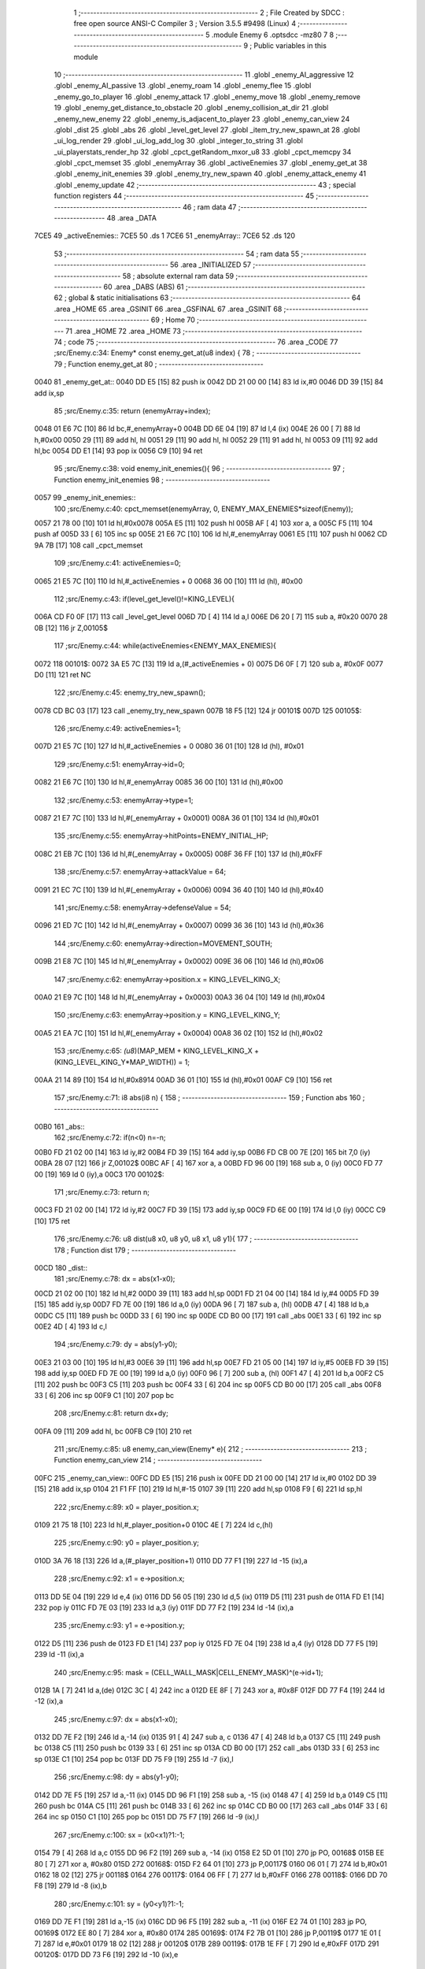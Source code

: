                               1 ;--------------------------------------------------------
                              2 ; File Created by SDCC : free open source ANSI-C Compiler
                              3 ; Version 3.5.5 #9498 (Linux)
                              4 ;--------------------------------------------------------
                              5 	.module Enemy
                              6 	.optsdcc -mz80
                              7 	
                              8 ;--------------------------------------------------------
                              9 ; Public variables in this module
                             10 ;--------------------------------------------------------
                             11 	.globl _enemy_AI_aggressive
                             12 	.globl _enemy_AI_passive
                             13 	.globl _enemy_roam
                             14 	.globl _enemy_flee
                             15 	.globl _enemy_go_to_player
                             16 	.globl _enemy_attack
                             17 	.globl _enemy_move
                             18 	.globl _enemy_remove
                             19 	.globl _enemy_get_distance_to_obstacle
                             20 	.globl _enemy_collision_at_dir
                             21 	.globl _enemy_new_enemy
                             22 	.globl _enemy_is_adjacent_to_player
                             23 	.globl _enemy_can_view
                             24 	.globl _dist
                             25 	.globl _abs
                             26 	.globl _level_get_level
                             27 	.globl _item_try_new_spawn_at
                             28 	.globl _ui_log_render
                             29 	.globl _ui_log_add_log
                             30 	.globl _integer_to_string
                             31 	.globl _ui_playerstats_render_hp
                             32 	.globl _cpct_getRandom_mxor_u8
                             33 	.globl _cpct_memcpy
                             34 	.globl _cpct_memset
                             35 	.globl _enemyArray
                             36 	.globl _activeEnemies
                             37 	.globl _enemy_get_at
                             38 	.globl _enemy_init_enemies
                             39 	.globl _enemy_try_new_spawn
                             40 	.globl _enemy_attack_enemy
                             41 	.globl _enemy_update
                             42 ;--------------------------------------------------------
                             43 ; special function registers
                             44 ;--------------------------------------------------------
                             45 ;--------------------------------------------------------
                             46 ; ram data
                             47 ;--------------------------------------------------------
                             48 	.area _DATA
   7CE5                      49 _activeEnemies::
   7CE5                      50 	.ds 1
   7CE6                      51 _enemyArray::
   7CE6                      52 	.ds 120
                             53 ;--------------------------------------------------------
                             54 ; ram data
                             55 ;--------------------------------------------------------
                             56 	.area _INITIALIZED
                             57 ;--------------------------------------------------------
                             58 ; absolute external ram data
                             59 ;--------------------------------------------------------
                             60 	.area _DABS (ABS)
                             61 ;--------------------------------------------------------
                             62 ; global & static initialisations
                             63 ;--------------------------------------------------------
                             64 	.area _HOME
                             65 	.area _GSINIT
                             66 	.area _GSFINAL
                             67 	.area _GSINIT
                             68 ;--------------------------------------------------------
                             69 ; Home
                             70 ;--------------------------------------------------------
                             71 	.area _HOME
                             72 	.area _HOME
                             73 ;--------------------------------------------------------
                             74 ; code
                             75 ;--------------------------------------------------------
                             76 	.area _CODE
                             77 ;src/Enemy.c:34: Enemy* const enemy_get_at(u8 index) {
                             78 ;	---------------------------------
                             79 ; Function enemy_get_at
                             80 ; ---------------------------------
   0040                      81 _enemy_get_at::
   0040 DD E5         [15]   82 	push	ix
   0042 DD 21 00 00   [14]   83 	ld	ix,#0
   0046 DD 39         [15]   84 	add	ix,sp
                             85 ;src/Enemy.c:35: return (enemyArray+index);
   0048 01 E6 7C      [10]   86 	ld	bc,#_enemyArray+0
   004B DD 6E 04      [19]   87 	ld	l,4 (ix)
   004E 26 00         [ 7]   88 	ld	h,#0x00
   0050 29            [11]   89 	add	hl, hl
   0051 29            [11]   90 	add	hl, hl
   0052 29            [11]   91 	add	hl, hl
   0053 09            [11]   92 	add	hl,bc
   0054 DD E1         [14]   93 	pop	ix
   0056 C9            [10]   94 	ret
                             95 ;src/Enemy.c:38: void enemy_init_enemies(){
                             96 ;	---------------------------------
                             97 ; Function enemy_init_enemies
                             98 ; ---------------------------------
   0057                      99 _enemy_init_enemies::
                            100 ;src/Enemy.c:40: cpct_memset(enemyArray, 0, ENEMY_MAX_ENEMIES*sizeof(Enemy));
   0057 21 78 00      [10]  101 	ld	hl,#0x0078
   005A E5            [11]  102 	push	hl
   005B AF            [ 4]  103 	xor	a, a
   005C F5            [11]  104 	push	af
   005D 33            [ 6]  105 	inc	sp
   005E 21 E6 7C      [10]  106 	ld	hl,#_enemyArray
   0061 E5            [11]  107 	push	hl
   0062 CD 9A 7B      [17]  108 	call	_cpct_memset
                            109 ;src/Enemy.c:41: activeEnemies=0;
   0065 21 E5 7C      [10]  110 	ld	hl,#_activeEnemies + 0
   0068 36 00         [10]  111 	ld	(hl), #0x00
                            112 ;src/Enemy.c:43: if(level_get_level()!=KING_LEVEL){
   006A CD F0 0F      [17]  113 	call	_level_get_level
   006D 7D            [ 4]  114 	ld	a,l
   006E D6 20         [ 7]  115 	sub	a, #0x20
   0070 28 0B         [12]  116 	jr	Z,00105$
                            117 ;src/Enemy.c:44: while(activeEnemies<ENEMY_MAX_ENEMIES){
   0072                     118 00101$:
   0072 3A E5 7C      [13]  119 	ld	a,(#_activeEnemies + 0)
   0075 D6 0F         [ 7]  120 	sub	a, #0x0F
   0077 D0            [11]  121 	ret	NC
                            122 ;src/Enemy.c:45: enemy_try_new_spawn();  
   0078 CD BC 03      [17]  123 	call	_enemy_try_new_spawn
   007B 18 F5         [12]  124 	jr	00101$
   007D                     125 00105$:
                            126 ;src/Enemy.c:49: activeEnemies=1;
   007D 21 E5 7C      [10]  127 	ld	hl,#_activeEnemies + 0
   0080 36 01         [10]  128 	ld	(hl), #0x01
                            129 ;src/Enemy.c:51: enemyArray->id=0;
   0082 21 E6 7C      [10]  130 	ld	hl,#_enemyArray
   0085 36 00         [10]  131 	ld	(hl),#0x00
                            132 ;src/Enemy.c:53: enemyArray->type=1;
   0087 21 E7 7C      [10]  133 	ld	hl,#(_enemyArray + 0x0001)
   008A 36 01         [10]  134 	ld	(hl),#0x01
                            135 ;src/Enemy.c:55: enemyArray->hitPoints=ENEMY_INITIAL_HP;
   008C 21 EB 7C      [10]  136 	ld	hl,#(_enemyArray + 0x0005)
   008F 36 FF         [10]  137 	ld	(hl),#0xFF
                            138 ;src/Enemy.c:57: enemyArray->attackValue = 64;
   0091 21 EC 7C      [10]  139 	ld	hl,#(_enemyArray + 0x0006)
   0094 36 40         [10]  140 	ld	(hl),#0x40
                            141 ;src/Enemy.c:58: enemyArray->defenseValue = 54;
   0096 21 ED 7C      [10]  142 	ld	hl,#(_enemyArray + 0x0007)
   0099 36 36         [10]  143 	ld	(hl),#0x36
                            144 ;src/Enemy.c:60: enemyArray->direction=MOVEMENT_SOUTH;
   009B 21 E8 7C      [10]  145 	ld	hl,#(_enemyArray + 0x0002)
   009E 36 06         [10]  146 	ld	(hl),#0x06
                            147 ;src/Enemy.c:62: enemyArray->position.x = KING_LEVEL_KING_X;
   00A0 21 E9 7C      [10]  148 	ld	hl,#(_enemyArray + 0x0003)
   00A3 36 04         [10]  149 	ld	(hl),#0x04
                            150 ;src/Enemy.c:63: enemyArray->position.y = KING_LEVEL_KING_Y;
   00A5 21 EA 7C      [10]  151 	ld	hl,#(_enemyArray + 0x0004)
   00A8 36 02         [10]  152 	ld	(hl),#0x02
                            153 ;src/Enemy.c:65: *(u8*)(MAP_MEM + KING_LEVEL_KING_X + (KING_LEVEL_KING_Y*MAP_WIDTH)) = 1;
   00AA 21 14 89      [10]  154 	ld	hl,#0x8914
   00AD 36 01         [10]  155 	ld	(hl),#0x01
   00AF C9            [10]  156 	ret
                            157 ;src/Enemy.c:71: i8 abs(i8 n) {
                            158 ;	---------------------------------
                            159 ; Function abs
                            160 ; ---------------------------------
   00B0                     161 _abs::
                            162 ;src/Enemy.c:72: if(n<0) n=-n;
   00B0 FD 21 02 00   [14]  163 	ld	iy,#2
   00B4 FD 39         [15]  164 	add	iy,sp
   00B6 FD CB 00 7E   [20]  165 	bit	7,0 (iy)
   00BA 28 07         [12]  166 	jr	Z,00102$
   00BC AF            [ 4]  167 	xor	a, a
   00BD FD 96 00      [19]  168 	sub	a, 0 (iy)
   00C0 FD 77 00      [19]  169 	ld	0 (iy),a
   00C3                     170 00102$:
                            171 ;src/Enemy.c:73: return n;
   00C3 FD 21 02 00   [14]  172 	ld	iy,#2
   00C7 FD 39         [15]  173 	add	iy,sp
   00C9 FD 6E 00      [19]  174 	ld	l,0 (iy)
   00CC C9            [10]  175 	ret
                            176 ;src/Enemy.c:76: u8 dist(u8 x0, u8 y0, u8 x1, u8 y1){
                            177 ;	---------------------------------
                            178 ; Function dist
                            179 ; ---------------------------------
   00CD                     180 _dist::
                            181 ;src/Enemy.c:78: dx = abs(x1-x0);
   00CD 21 02 00      [10]  182 	ld	hl,#2
   00D0 39            [11]  183 	add	hl,sp
   00D1 FD 21 04 00   [14]  184 	ld	iy,#4
   00D5 FD 39         [15]  185 	add	iy,sp
   00D7 FD 7E 00      [19]  186 	ld	a,0 (iy)
   00DA 96            [ 7]  187 	sub	a, (hl)
   00DB 47            [ 4]  188 	ld	b,a
   00DC C5            [11]  189 	push	bc
   00DD 33            [ 6]  190 	inc	sp
   00DE CD B0 00      [17]  191 	call	_abs
   00E1 33            [ 6]  192 	inc	sp
   00E2 4D            [ 4]  193 	ld	c,l
                            194 ;src/Enemy.c:79: dy = abs(y1-y0);
   00E3 21 03 00      [10]  195 	ld	hl,#3
   00E6 39            [11]  196 	add	hl,sp
   00E7 FD 21 05 00   [14]  197 	ld	iy,#5
   00EB FD 39         [15]  198 	add	iy,sp
   00ED FD 7E 00      [19]  199 	ld	a,0 (iy)
   00F0 96            [ 7]  200 	sub	a, (hl)
   00F1 47            [ 4]  201 	ld	b,a
   00F2 C5            [11]  202 	push	bc
   00F3 C5            [11]  203 	push	bc
   00F4 33            [ 6]  204 	inc	sp
   00F5 CD B0 00      [17]  205 	call	_abs
   00F8 33            [ 6]  206 	inc	sp
   00F9 C1            [10]  207 	pop	bc
                            208 ;src/Enemy.c:81: return dx+dy;
   00FA 09            [11]  209 	add	hl, bc
   00FB C9            [10]  210 	ret
                            211 ;src/Enemy.c:85: u8 enemy_can_view(Enemy* e){
                            212 ;	---------------------------------
                            213 ; Function enemy_can_view
                            214 ; ---------------------------------
   00FC                     215 _enemy_can_view::
   00FC DD E5         [15]  216 	push	ix
   00FE DD 21 00 00   [14]  217 	ld	ix,#0
   0102 DD 39         [15]  218 	add	ix,sp
   0104 21 F1 FF      [10]  219 	ld	hl,#-15
   0107 39            [11]  220 	add	hl,sp
   0108 F9            [ 6]  221 	ld	sp,hl
                            222 ;src/Enemy.c:89: x0 = player_position.x;
   0109 21 75 18      [10]  223 	ld	hl,#_player_position+0
   010C 4E            [ 7]  224 	ld	c,(hl)
                            225 ;src/Enemy.c:90: y0 = player_position.y;
   010D 3A 76 18      [13]  226 	ld	a,(#_player_position+1)
   0110 DD 77 F1      [19]  227 	ld	-15 (ix),a
                            228 ;src/Enemy.c:92: x1 = e->position.x;
   0113 DD 5E 04      [19]  229 	ld	e,4 (ix)
   0116 DD 56 05      [19]  230 	ld	d,5 (ix)
   0119 D5            [11]  231 	push	de
   011A FD E1         [14]  232 	pop	iy
   011C FD 7E 03      [19]  233 	ld	a,3 (iy)
   011F DD 77 F2      [19]  234 	ld	-14 (ix),a
                            235 ;src/Enemy.c:93: y1 = e->position.y;
   0122 D5            [11]  236 	push	de
   0123 FD E1         [14]  237 	pop	iy
   0125 FD 7E 04      [19]  238 	ld	a,4 (iy)
   0128 DD 77 F5      [19]  239 	ld	-11 (ix),a
                            240 ;src/Enemy.c:95: mask = (CELL_WALL_MASK|CELL_ENEMY_MASK)^(e->id+1);
   012B 1A            [ 7]  241 	ld	a,(de)
   012C 3C            [ 4]  242 	inc	a
   012D EE 8F         [ 7]  243 	xor	a, #0x8F
   012F DD 77 F4      [19]  244 	ld	-12 (ix),a
                            245 ;src/Enemy.c:97: dx = abs(x1-x0);
   0132 DD 7E F2      [19]  246 	ld	a,-14 (ix)
   0135 91            [ 4]  247 	sub	a, c
   0136 47            [ 4]  248 	ld	b,a
   0137 C5            [11]  249 	push	bc
   0138 C5            [11]  250 	push	bc
   0139 33            [ 6]  251 	inc	sp
   013A CD B0 00      [17]  252 	call	_abs
   013D 33            [ 6]  253 	inc	sp
   013E C1            [10]  254 	pop	bc
   013F DD 75 F9      [19]  255 	ld	-7 (ix),l
                            256 ;src/Enemy.c:98: dy = abs(y1-y0);
   0142 DD 7E F5      [19]  257 	ld	a,-11 (ix)
   0145 DD 96 F1      [19]  258 	sub	a, -15 (ix)
   0148 47            [ 4]  259 	ld	b,a
   0149 C5            [11]  260 	push	bc
   014A C5            [11]  261 	push	bc
   014B 33            [ 6]  262 	inc	sp
   014C CD B0 00      [17]  263 	call	_abs
   014F 33            [ 6]  264 	inc	sp
   0150 C1            [10]  265 	pop	bc
   0151 DD 75 F7      [19]  266 	ld	-9 (ix),l
                            267 ;src/Enemy.c:100: sx = (x0<x1)?1:-1;
   0154 79            [ 4]  268 	ld	a,c
   0155 DD 96 F2      [19]  269 	sub	a, -14 (ix)
   0158 E2 5D 01      [10]  270 	jp	PO, 00168$
   015B EE 80         [ 7]  271 	xor	a, #0x80
   015D                     272 00168$:
   015D F2 64 01      [10]  273 	jp	P,00117$
   0160 06 01         [ 7]  274 	ld	b,#0x01
   0162 18 02         [12]  275 	jr	00118$
   0164                     276 00117$:
   0164 06 FF         [ 7]  277 	ld	b,#0xFF
   0166                     278 00118$:
   0166 DD 70 F8      [19]  279 	ld	-8 (ix),b
                            280 ;src/Enemy.c:101: sy = (y0<y1)?1:-1;
   0169 DD 7E F1      [19]  281 	ld	a,-15 (ix)
   016C DD 96 F5      [19]  282 	sub	a, -11 (ix)
   016F E2 74 01      [10]  283 	jp	PO, 00169$
   0172 EE 80         [ 7]  284 	xor	a, #0x80
   0174                     285 00169$:
   0174 F2 7B 01      [10]  286 	jp	P,00119$
   0177 1E 01         [ 7]  287 	ld	e,#0x01
   0179 18 02         [12]  288 	jr	00120$
   017B                     289 00119$:
   017B 1E FF         [ 7]  290 	ld	e,#0xFF
   017D                     291 00120$:
   017D DD 73 F6      [19]  292 	ld	-10 (ix),e
                            293 ;src/Enemy.c:103: e1 = ((dx>dy)?dx:-dy)/2;
   0180 DD 7E F9      [19]  294 	ld	a,-7 (ix)
   0183 DD 77 FE      [19]  295 	ld	-2 (ix),a
   0186 DD 7E F9      [19]  296 	ld	a,-7 (ix)
   0189 17            [ 4]  297 	rla
   018A 9F            [ 4]  298 	sbc	a, a
   018B DD 77 FF      [19]  299 	ld	-1 (ix),a
   018E DD 7E F7      [19]  300 	ld	a,-9 (ix)
   0191 DD 96 F9      [19]  301 	sub	a, -7 (ix)
   0194 E2 99 01      [10]  302 	jp	PO, 00170$
   0197 EE 80         [ 7]  303 	xor	a, #0x80
   0199                     304 00170$:
   0199 F2 A4 01      [10]  305 	jp	P,00121$
   019C DD 6E FE      [19]  306 	ld	l,-2 (ix)
   019F DD 66 FF      [19]  307 	ld	h,-1 (ix)
   01A2 18 10         [12]  308 	jr	00122$
   01A4                     309 00121$:
   01A4 DD 5E F7      [19]  310 	ld	e,-9 (ix)
   01A7 DD 7E F7      [19]  311 	ld	a,-9 (ix)
   01AA 17            [ 4]  312 	rla
   01AB 9F            [ 4]  313 	sbc	a, a
   01AC 57            [ 4]  314 	ld	d,a
   01AD AF            [ 4]  315 	xor	a, a
   01AE 93            [ 4]  316 	sub	a, e
   01AF 6F            [ 4]  317 	ld	l,a
   01B0 3E 00         [ 7]  318 	ld	a, #0x00
   01B2 9A            [ 4]  319 	sbc	a, d
   01B3 67            [ 4]  320 	ld	h,a
   01B4                     321 00122$:
   01B4 5D            [ 4]  322 	ld	e, l
   01B5 54            [ 4]  323 	ld	d, h
   01B6 CB 7C         [ 8]  324 	bit	7, h
   01B8 28 02         [12]  325 	jr	Z,00123$
   01BA EB            [ 4]  326 	ex	de,hl
   01BB 13            [ 6]  327 	inc	de
   01BC                     328 00123$:
   01BC 43            [ 4]  329 	ld	b,e
   01BD CB 2A         [ 8]  330 	sra	d
   01BF CB 18         [ 8]  331 	rr	b
                            332 ;src/Enemy.c:105: while(1){
   01C1                     333 00113$:
                            334 ;src/Enemy.c:106: e2 = e1;
   01C1 DD 70 F3      [19]  335 	ld	-13 (ix),b
                            336 ;src/Enemy.c:107: if (e2 >-dx) {
   01C4 AF            [ 4]  337 	xor	a, a
   01C5 DD 96 FE      [19]  338 	sub	a, -2 (ix)
   01C8 5F            [ 4]  339 	ld	e,a
   01C9 3E 00         [ 7]  340 	ld	a, #0x00
   01CB DD 9E FF      [19]  341 	sbc	a, -1 (ix)
   01CE 57            [ 4]  342 	ld	d,a
   01CF 78            [ 4]  343 	ld	a,b
   01D0 6F            [ 4]  344 	ld	l,a
   01D1 17            [ 4]  345 	rla
   01D2 9F            [ 4]  346 	sbc	a, a
   01D3 67            [ 4]  347 	ld	h,a
   01D4 7B            [ 4]  348 	ld	a,e
   01D5 95            [ 4]  349 	sub	a, l
   01D6 7A            [ 4]  350 	ld	a,d
   01D7 9C            [ 4]  351 	sbc	a, h
   01D8 E2 DD 01      [10]  352 	jp	PO, 00171$
   01DB EE 80         [ 7]  353 	xor	a, #0x80
   01DD                     354 00171$:
   01DD F2 EA 01      [10]  355 	jp	P,00102$
                            356 ;src/Enemy.c:108: e1 -= dy;
   01E0 78            [ 4]  357 	ld	a,b
   01E1 DD 96 F7      [19]  358 	sub	a, -9 (ix)
   01E4 47            [ 4]  359 	ld	b,a
                            360 ;src/Enemy.c:109: x0 += sx;
   01E5 79            [ 4]  361 	ld	a,c
   01E6 DD 86 F8      [19]  362 	add	a, -8 (ix)
   01E9 4F            [ 4]  363 	ld	c,a
   01EA                     364 00102$:
                            365 ;src/Enemy.c:111: if (e2 < dy) {
   01EA DD 7E F3      [19]  366 	ld	a,-13 (ix)
   01ED DD 96 F7      [19]  367 	sub	a, -9 (ix)
   01F0 E2 F5 01      [10]  368 	jp	PO, 00172$
   01F3 EE 80         [ 7]  369 	xor	a, #0x80
   01F5                     370 00172$:
   01F5 F2 06 02      [10]  371 	jp	P,00104$
                            372 ;src/Enemy.c:112: e1 += dx;
   01F8 78            [ 4]  373 	ld	a,b
   01F9 DD 86 F9      [19]  374 	add	a, -7 (ix)
   01FC 47            [ 4]  375 	ld	b,a
                            376 ;src/Enemy.c:113: y0 += sy;
   01FD DD 7E F1      [19]  377 	ld	a,-15 (ix)
   0200 DD 86 F6      [19]  378 	add	a, -10 (ix)
   0203 DD 77 F1      [19]  379 	ld	-15 (ix),a
   0206                     380 00104$:
                            381 ;src/Enemy.c:116: if((*(u8*)(MAP_MEM+(x0+(y0*MAP_WIDTH)))&(mask))||(
   0206 79            [ 4]  382 	ld	a,c
   0207 5F            [ 4]  383 	ld	e,a
   0208 17            [ 4]  384 	rla
   0209 9F            [ 4]  385 	sbc	a, a
   020A 57            [ 4]  386 	ld	d,a
   020B DD 7E F1      [19]  387 	ld	a,-15 (ix)
   020E DD 77 FA      [19]  388 	ld	-6 (ix),a
   0211 DD 7E F1      [19]  389 	ld	a,-15 (ix)
   0214 17            [ 4]  390 	rla
   0215 9F            [ 4]  391 	sbc	a, a
   0216 DD 77 FB      [19]  392 	ld	-5 (ix),a
   0219 DD 7E FA      [19]  393 	ld	a,-6 (ix)
   021C DD 77 FC      [19]  394 	ld	-4 (ix),a
   021F DD 7E FB      [19]  395 	ld	a,-5 (ix)
   0222 DD 77 FD      [19]  396 	ld	-3 (ix),a
   0225 3E 06         [ 7]  397 	ld	a,#0x05+1
   0227 18 08         [12]  398 	jr	00174$
   0229                     399 00173$:
   0229 DD CB FC 26   [23]  400 	sla	-4 (ix)
   022D DD CB FD 16   [23]  401 	rl	-3 (ix)
   0231                     402 00174$:
   0231 3D            [ 4]  403 	dec	a
   0232 20 F5         [12]  404 	jr	NZ,00173$
   0234 DD 6E FC      [19]  405 	ld	l,-4 (ix)
   0237 DD 66 FD      [19]  406 	ld	h,-3 (ix)
   023A 19            [11]  407 	add	hl,de
   023B D5            [11]  408 	push	de
   023C 11 D0 88      [10]  409 	ld	de,#0x88D0
   023F 19            [11]  410 	add	hl, de
   0240 D1            [10]  411 	pop	de
   0241 7E            [ 7]  412 	ld	a,(hl)
   0242 DD A6 F4      [19]  413 	and	a, -12 (ix)
   0245 B7            [ 4]  414 	or	a, a
   0246 20 47         [12]  415 	jr	NZ,00105$
                            416 ;src/Enemy.c:117: (*(u8*)(MAP_MEM+((x0)+((y0-sy)*MAP_WIDTH)))&(mask))&&
   0248 DD 6E F6      [19]  417 	ld	l,-10 (ix)
   024B DD 7E F6      [19]  418 	ld	a,-10 (ix)
   024E 17            [ 4]  419 	rla
   024F 9F            [ 4]  420 	sbc	a, a
   0250 67            [ 4]  421 	ld	h,a
   0251 DD 7E FA      [19]  422 	ld	a,-6 (ix)
   0254 95            [ 4]  423 	sub	a, l
   0255 6F            [ 4]  424 	ld	l,a
   0256 DD 7E FB      [19]  425 	ld	a,-5 (ix)
   0259 9C            [ 4]  426 	sbc	a, h
   025A 67            [ 4]  427 	ld	h,a
   025B 29            [11]  428 	add	hl, hl
   025C 29            [11]  429 	add	hl, hl
   025D 29            [11]  430 	add	hl, hl
   025E 29            [11]  431 	add	hl, hl
   025F 29            [11]  432 	add	hl, hl
   0260 19            [11]  433 	add	hl,de
   0261 D5            [11]  434 	push	de
   0262 11 D0 88      [10]  435 	ld	de,#0x88D0
   0265 19            [11]  436 	add	hl, de
   0266 D1            [10]  437 	pop	de
   0267 7E            [ 7]  438 	ld	a,(hl)
   0268 DD A6 F4      [19]  439 	and	a, -12 (ix)
   026B B7            [ 4]  440 	or	a, a
   026C 28 25         [12]  441 	jr	Z,00106$
                            442 ;src/Enemy.c:118: (*(u8*)(MAP_MEM+((x0-sx)+(y0*MAP_WIDTH)))&(mask))
   026E DD 6E F8      [19]  443 	ld	l,-8 (ix)
   0271 DD 7E F8      [19]  444 	ld	a,-8 (ix)
   0274 17            [ 4]  445 	rla
   0275 9F            [ 4]  446 	sbc	a, a
   0276 67            [ 4]  447 	ld	h,a
   0277 7B            [ 4]  448 	ld	a,e
   0278 95            [ 4]  449 	sub	a, l
   0279 5F            [ 4]  450 	ld	e,a
   027A 7A            [ 4]  451 	ld	a,d
   027B 9C            [ 4]  452 	sbc	a, h
   027C 57            [ 4]  453 	ld	d,a
   027D DD 6E FC      [19]  454 	ld	l,-4 (ix)
   0280 DD 66 FD      [19]  455 	ld	h,-3 (ix)
   0283 19            [11]  456 	add	hl,de
   0284 11 D0 88      [10]  457 	ld	de,#0x88D0
   0287 19            [11]  458 	add	hl,de
   0288 7E            [ 7]  459 	ld	a,(hl)
   0289 DD A6 F4      [19]  460 	and	a, -12 (ix)
   028C B7            [ 4]  461 	or	a, a
   028D 28 04         [12]  462 	jr	Z,00106$
   028F                     463 00105$:
                            464 ;src/Enemy.c:121: return 0;
   028F 2E 00         [ 7]  465 	ld	l,#0x00
   0291 18 12         [12]  466 	jr	00115$
   0293                     467 00106$:
                            468 ;src/Enemy.c:123: if ((x0==x1 && y0==y1)){
   0293 DD 7E F2      [19]  469 	ld	a,-14 (ix)
   0296 91            [ 4]  470 	sub	a, c
   0297 C2 C1 01      [10]  471 	jp	NZ,00113$
   029A DD 7E F1      [19]  472 	ld	a,-15 (ix)
   029D DD 96 F5      [19]  473 	sub	a, -11 (ix)
   02A0 C2 C1 01      [10]  474 	jp	NZ,00113$
                            475 ;src/Enemy.c:128: return 1;
   02A3 2E 01         [ 7]  476 	ld	l,#0x01
   02A5                     477 00115$:
   02A5 DD F9         [10]  478 	ld	sp, ix
   02A7 DD E1         [14]  479 	pop	ix
   02A9 C9            [10]  480 	ret
                            481 ;src/Enemy.c:131: u8 enemy_is_adjacent_to_player(Enemy* e){    
                            482 ;	---------------------------------
                            483 ; Function enemy_is_adjacent_to_player
                            484 ; ---------------------------------
   02AA                     485 _enemy_is_adjacent_to_player::
   02AA DD E5         [15]  486 	push	ix
   02AC DD 21 00 00   [14]  487 	ld	ix,#0
   02B0 DD 39         [15]  488 	add	ix,sp
   02B2 F5            [11]  489 	push	af
                            490 ;src/Enemy.c:132: return (dist(player_position.x,player_position.y,e->position.x,e->position.y)==1);
   02B3 DD 6E 04      [19]  491 	ld	l,4 (ix)
   02B6 DD 66 05      [19]  492 	ld	h,5 (ix)
   02B9 E5            [11]  493 	push	hl
   02BA FD E1         [14]  494 	pop	iy
   02BC 11 04 00      [10]  495 	ld	de, #0x0004
   02BF 19            [11]  496 	add	hl, de
   02C0 7E            [ 7]  497 	ld	a,(hl)
   02C1 DD 77 FF      [19]  498 	ld	-1 (ix),a
   02C4 FD 7E 03      [19]  499 	ld	a,3 (iy)
   02C7 DD 77 FE      [19]  500 	ld	-2 (ix),a
   02CA 21 76 18      [10]  501 	ld	hl, #_player_position + 1
   02CD 4E            [ 7]  502 	ld	c,(hl)
   02CE 21 75 18      [10]  503 	ld	hl, #_player_position + 0
   02D1 5E            [ 7]  504 	ld	e,(hl)
   02D2 DD 66 FF      [19]  505 	ld	h,-1 (ix)
   02D5 DD 6E FE      [19]  506 	ld	l,-2 (ix)
   02D8 E5            [11]  507 	push	hl
   02D9 51            [ 4]  508 	ld	d, c
   02DA D5            [11]  509 	push	de
   02DB CD CD 00      [17]  510 	call	_dist
   02DE F1            [10]  511 	pop	af
   02DF F1            [10]  512 	pop	af
   02E0 2D            [ 4]  513 	dec	l
   02E1 20 04         [12]  514 	jr	NZ,00103$
   02E3 3E 01         [ 7]  515 	ld	a,#0x01
   02E5 18 01         [12]  516 	jr	00104$
   02E7                     517 00103$:
   02E7 AF            [ 4]  518 	xor	a,a
   02E8                     519 00104$:
   02E8 6F            [ 4]  520 	ld	l,a
   02E9 DD F9         [10]  521 	ld	sp, ix
   02EB DD E1         [14]  522 	pop	ix
   02ED C9            [10]  523 	ret
                            524 ;src/Enemy.c:136: void enemy_new_enemy(Vec2u* position) {
                            525 ;	---------------------------------
                            526 ; Function enemy_new_enemy
                            527 ; ---------------------------------
   02EE                     528 _enemy_new_enemy::
   02EE DD E5         [15]  529 	push	ix
   02F0 DD 21 00 00   [14]  530 	ld	ix,#0
   02F4 DD 39         [15]  531 	add	ix,sp
   02F6 F5            [11]  532 	push	af
   02F7 F5            [11]  533 	push	af
   02F8 3B            [ 6]  534 	dec	sp
                            535 ;src/Enemy.c:138: Enemy* enemy=(enemyArray+ENEMY_MAX_ENEMIES);
   02F9 01 5E 7D      [10]  536 	ld	bc,#_enemyArray+120
                            537 ;src/Enemy.c:141: x=position->x;
   02FC DD 6E 04      [19]  538 	ld	l,4 (ix)
   02FF DD 66 05      [19]  539 	ld	h,5 (ix)
   0302 7E            [ 7]  540 	ld	a,(hl)
   0303 DD 77 FE      [19]  541 	ld	-2 (ix),a
                            542 ;src/Enemy.c:142: y=position->y;
   0306 23            [ 6]  543 	inc	hl
   0307 7E            [ 7]  544 	ld	a,(hl)
   0308 DD 77 FF      [19]  545 	ld	-1 (ix),a
                            546 ;src/Enemy.c:144: memPos = (MAP_MEM+x+(y*MAP_WIDTH));
   030B DD 5E FE      [19]  547 	ld	e,-2 (ix)
   030E 16 00         [ 7]  548 	ld	d,#0x00
   0310 21 D0 88      [10]  549 	ld	hl,#0x88D0
   0313 19            [11]  550 	add	hl,de
   0314 EB            [ 4]  551 	ex	de,hl
   0315 DD 6E FF      [19]  552 	ld	l,-1 (ix)
   0318 26 00         [ 7]  553 	ld	h,#0x00
   031A 29            [11]  554 	add	hl, hl
   031B 29            [11]  555 	add	hl, hl
   031C 29            [11]  556 	add	hl, hl
   031D 29            [11]  557 	add	hl, hl
   031E 29            [11]  558 	add	hl, hl
   031F 19            [11]  559 	add	hl,de
   0320 33            [ 6]  560 	inc	sp
   0321 33            [ 6]  561 	inc	sp
   0322 E5            [11]  562 	push	hl
                            563 ;src/Enemy.c:146: while(i){
   0323 DD 36 FD 0F   [19]  564 	ld	-3 (ix),#0x0F
   0327                     565 00103$:
   0327 DD 7E FD      [19]  566 	ld	a,-3 (ix)
   032A B7            [ 4]  567 	or	a, a
   032B CA B7 03      [10]  568 	jp	Z,00106$
                            569 ;src/Enemy.c:147: --i;
   032E DD 35 FD      [23]  570 	dec	-3 (ix)
                            571 ;src/Enemy.c:148: --enemy;
   0331 79            [ 4]  572 	ld	a,c
   0332 C6 F8         [ 7]  573 	add	a,#0xF8
   0334 4F            [ 4]  574 	ld	c,a
   0335 78            [ 4]  575 	ld	a,b
   0336 CE FF         [ 7]  576 	adc	a,#0xFF
   0338 47            [ 4]  577 	ld	b,a
                            578 ;src/Enemy.c:149: if(enemy->hitPoints==0){
   0339 21 05 00      [10]  579 	ld	hl,#0x0005
   033C 09            [11]  580 	add	hl,bc
   033D EB            [ 4]  581 	ex	de,hl
   033E 1A            [ 7]  582 	ld	a,(de)
   033F B7            [ 4]  583 	or	a, a
   0340 20 E5         [12]  584 	jr	NZ,00103$
                            585 ;src/Enemy.c:150: enemy->id=i;
   0342 DD 7E FD      [19]  586 	ld	a,-3 (ix)
   0345 02            [ 7]  587 	ld	(bc),a
                            588 ;src/Enemy.c:152: enemy->type=cpct_getRandom_mxor_u8()&1;
   0346 69            [ 4]  589 	ld	l, c
   0347 60            [ 4]  590 	ld	h, b
   0348 23            [ 6]  591 	inc	hl
   0349 E5            [11]  592 	push	hl
   034A C5            [11]  593 	push	bc
   034B D5            [11]  594 	push	de
   034C CD 97 7A      [17]  595 	call	_cpct_getRandom_mxor_u8
   034F 7D            [ 4]  596 	ld	a,l
   0350 D1            [10]  597 	pop	de
   0351 C1            [10]  598 	pop	bc
   0352 E1            [10]  599 	pop	hl
   0353 E6 01         [ 7]  600 	and	a, #0x01
   0355 77            [ 7]  601 	ld	(hl),a
                            602 ;src/Enemy.c:154: enemy->hitPoints=ENEMY_INITIAL_HP;
   0356 3E FF         [ 7]  603 	ld	a,#0xFF
   0358 12            [ 7]  604 	ld	(de),a
                            605 ;src/Enemy.c:156: enemy->attackValue = (10)+level_get_level()+(cpct_getRandom_mxor_u8()&7);
   0359 21 06 00      [10]  606 	ld	hl,#0x0006
   035C 09            [11]  607 	add	hl,bc
   035D E5            [11]  608 	push	hl
   035E C5            [11]  609 	push	bc
   035F CD F0 0F      [17]  610 	call	_level_get_level
   0362 7D            [ 4]  611 	ld	a,l
   0363 C1            [10]  612 	pop	bc
   0364 E1            [10]  613 	pop	hl
   0365 C6 0A         [ 7]  614 	add	a, #0x0A
   0367 5F            [ 4]  615 	ld	e,a
   0368 E5            [11]  616 	push	hl
   0369 C5            [11]  617 	push	bc
   036A D5            [11]  618 	push	de
   036B CD 97 7A      [17]  619 	call	_cpct_getRandom_mxor_u8
   036E 7D            [ 4]  620 	ld	a,l
   036F D1            [10]  621 	pop	de
   0370 C1            [10]  622 	pop	bc
   0371 E1            [10]  623 	pop	hl
   0372 E6 07         [ 7]  624 	and	a, #0x07
   0374 83            [ 4]  625 	add	a,e
   0375 77            [ 7]  626 	ld	(hl),a
                            627 ;src/Enemy.c:157: enemy->defenseValue = level_get_level()+(cpct_getRandom_mxor_u8()&7);
   0376 21 07 00      [10]  628 	ld	hl,#0x0007
   0379 09            [11]  629 	add	hl,bc
   037A E5            [11]  630 	push	hl
   037B C5            [11]  631 	push	bc
   037C CD F0 0F      [17]  632 	call	_level_get_level
   037F 5D            [ 4]  633 	ld	e,l
   0380 D5            [11]  634 	push	de
   0381 CD 97 7A      [17]  635 	call	_cpct_getRandom_mxor_u8
   0384 7D            [ 4]  636 	ld	a,l
   0385 D1            [10]  637 	pop	de
   0386 C1            [10]  638 	pop	bc
   0387 E1            [10]  639 	pop	hl
   0388 E6 07         [ 7]  640 	and	a, #0x07
   038A 83            [ 4]  641 	add	a,e
   038B 77            [ 7]  642 	ld	(hl),a
                            643 ;src/Enemy.c:159: enemy->direction=(cpct_getRandom_mxor_u8()&3)*2;
   038C 59            [ 4]  644 	ld	e, c
   038D 50            [ 4]  645 	ld	d, b
   038E 13            [ 6]  646 	inc	de
   038F 13            [ 6]  647 	inc	de
   0390 C5            [11]  648 	push	bc
   0391 D5            [11]  649 	push	de
   0392 CD 97 7A      [17]  650 	call	_cpct_getRandom_mxor_u8
   0395 D1            [10]  651 	pop	de
   0396 C1            [10]  652 	pop	bc
   0397 7D            [ 4]  653 	ld	a,l
   0398 E6 03         [ 7]  654 	and	a, #0x03
   039A 87            [ 4]  655 	add	a, a
   039B 12            [ 7]  656 	ld	(de),a
                            657 ;src/Enemy.c:161: enemy->position.x = x;
   039C 03            [ 6]  658 	inc	bc
   039D 03            [ 6]  659 	inc	bc
   039E 03            [ 6]  660 	inc	bc
   039F DD 7E FE      [19]  661 	ld	a,-2 (ix)
   03A2 02            [ 7]  662 	ld	(bc),a
                            663 ;src/Enemy.c:162: enemy->position.y = y;
   03A3 03            [ 6]  664 	inc	bc
   03A4 DD 7E FF      [19]  665 	ld	a,-1 (ix)
   03A7 02            [ 7]  666 	ld	(bc),a
                            667 ;src/Enemy.c:164: *memPos=(i+1)|(*memPos);
   03A8 DD 4E FD      [19]  668 	ld	c,-3 (ix)
   03AB 0C            [ 4]  669 	inc	c
   03AC E1            [10]  670 	pop	hl
   03AD E5            [11]  671 	push	hl
   03AE 7E            [ 7]  672 	ld	a,(hl)
   03AF B1            [ 4]  673 	or	a, c
   03B0 E1            [10]  674 	pop	hl
   03B1 E5            [11]  675 	push	hl
   03B2 77            [ 7]  676 	ld	(hl),a
                            677 ;src/Enemy.c:166: ++activeEnemies;
   03B3 21 E5 7C      [10]  678 	ld	hl, #_activeEnemies+0
   03B6 34            [11]  679 	inc	(hl)
                            680 ;src/Enemy.c:167: break;
   03B7                     681 00106$:
   03B7 DD F9         [10]  682 	ld	sp, ix
   03B9 DD E1         [14]  683 	pop	ix
   03BB C9            [10]  684 	ret
                            685 ;src/Enemy.c:213: u8 enemy_try_new_spawn(){
                            686 ;	---------------------------------
                            687 ; Function enemy_try_new_spawn
                            688 ; ---------------------------------
   03BC                     689 _enemy_try_new_spawn::
   03BC DD E5         [15]  690 	push	ix
   03BE DD 21 00 00   [14]  691 	ld	ix,#0
   03C2 DD 39         [15]  692 	add	ix,sp
   03C4 21 F9 FF      [10]  693 	ld	hl,#-7
   03C7 39            [11]  694 	add	hl,sp
   03C8 F9            [ 6]  695 	ld	sp,hl
                            696 ;src/Enemy.c:216: if(activeEnemies<ENEMY_MAX_ENEMIES){
   03C9 3A E5 7C      [13]  697 	ld	a,(#_activeEnemies + 0)
   03CC D6 0F         [ 7]  698 	sub	a, #0x0F
   03CE 30 74         [12]  699 	jr	NC,00106$
                            700 ;src/Enemy.c:217: pos.x=cpct_getRandom_mxor_u8()%MAP_WIDTH;
   03D0 21 00 00      [10]  701 	ld	hl,#0x0000
   03D3 39            [11]  702 	add	hl,sp
   03D4 E5            [11]  703 	push	hl
   03D5 CD 97 7A      [17]  704 	call	_cpct_getRandom_mxor_u8
   03D8 7D            [ 4]  705 	ld	a,l
   03D9 E1            [10]  706 	pop	hl
   03DA E6 1F         [ 7]  707 	and	a, #0x1F
   03DC 77            [ 7]  708 	ld	(hl),a
                            709 ;src/Enemy.c:218: pos.y=cpct_getRandom_mxor_u8()%MAP_HEIGHT;
   03DD 21 00 00      [10]  710 	ld	hl,#0x0000
   03E0 39            [11]  711 	add	hl,sp
   03E1 DD 75 FE      [19]  712 	ld	-2 (ix),l
   03E4 DD 74 FF      [19]  713 	ld	-1 (ix),h
   03E7 23            [ 6]  714 	inc	hl
   03E8 E5            [11]  715 	push	hl
   03E9 CD 97 7A      [17]  716 	call	_cpct_getRandom_mxor_u8
   03EC C1            [10]  717 	pop	bc
   03ED 7D            [ 4]  718 	ld	a,l
   03EE E6 1F         [ 7]  719 	and	a, #0x1F
   03F0 DD 77 FD      [19]  720 	ld	-3 (ix), a
   03F3 02            [ 7]  721 	ld	(bc),a
                            722 ;src/Enemy.c:220: if((*(u8*)(MAP_MEM+pos.x+(pos.y*MAP_WIDTH))&(CELL_WALL_MASK|CELL_ENEMY_MASK))==0){
   03F4 DD 6E FE      [19]  723 	ld	l,-2 (ix)
   03F7 DD 66 FF      [19]  724 	ld	h,-1 (ix)
   03FA 7E            [ 7]  725 	ld	a,(hl)
   03FB DD 77 FB      [19]  726 	ld	-5 (ix), a
   03FE 5F            [ 4]  727 	ld	e, a
   03FF 16 00         [ 7]  728 	ld	d,#0x00
   0401 21 D0 88      [10]  729 	ld	hl,#0x88D0
   0404 19            [11]  730 	add	hl,de
   0405 EB            [ 4]  731 	ex	de,hl
   0406 0A            [ 7]  732 	ld	a,(bc)
   0407 DD 77 FC      [19]  733 	ld	-4 (ix),a
   040A DD 6E FD      [19]  734 	ld	l,-3 (ix)
   040D 26 00         [ 7]  735 	ld	h,#0x00
   040F 29            [11]  736 	add	hl, hl
   0410 29            [11]  737 	add	hl, hl
   0411 29            [11]  738 	add	hl, hl
   0412 29            [11]  739 	add	hl, hl
   0413 29            [11]  740 	add	hl, hl
   0414 19            [11]  741 	add	hl,de
   0415 7E            [ 7]  742 	ld	a,(hl)
   0416 E6 8F         [ 7]  743 	and	a, #0x8F
   0418 20 2A         [12]  744 	jr	NZ,00106$
                            745 ;src/Enemy.c:221: if(dist(player_position.x, player_position.y, pos.x, pos.y)>ENEMY_VIEW_DISTANCE){
   041A 21 76 18      [10]  746 	ld	hl, #_player_position + 1
   041D 4E            [ 7]  747 	ld	c,(hl)
   041E 21 75 18      [10]  748 	ld	hl, #_player_position + 0
   0421 5E            [ 7]  749 	ld	e,(hl)
   0422 DD 66 FC      [19]  750 	ld	h,-4 (ix)
   0425 DD 6E FB      [19]  751 	ld	l,-5 (ix)
   0428 E5            [11]  752 	push	hl
   0429 51            [ 4]  753 	ld	d, c
   042A D5            [11]  754 	push	de
   042B CD CD 00      [17]  755 	call	_dist
   042E F1            [10]  756 	pop	af
   042F F1            [10]  757 	pop	af
   0430 3E 06         [ 7]  758 	ld	a,#0x06
   0432 95            [ 4]  759 	sub	a, l
   0433 30 0F         [12]  760 	jr	NC,00106$
                            761 ;src/Enemy.c:222: enemy_new_enemy(&pos);
   0435 DD 4E FE      [19]  762 	ld	c,-2 (ix)
   0438 DD 46 FF      [19]  763 	ld	b,-1 (ix)
   043B C5            [11]  764 	push	bc
   043C CD EE 02      [17]  765 	call	_enemy_new_enemy
   043F F1            [10]  766 	pop	af
                            767 ;src/Enemy.c:223: return 1;
   0440 2E 01         [ 7]  768 	ld	l,#0x01
   0442 18 02         [12]  769 	jr	00107$
   0444                     770 00106$:
                            771 ;src/Enemy.c:227: return 0;
   0444 2E 00         [ 7]  772 	ld	l,#0x00
   0446                     773 00107$:
   0446 DD F9         [10]  774 	ld	sp, ix
   0448 DD E1         [14]  775 	pop	ix
   044A C9            [10]  776 	ret
                            777 ;src/Enemy.c:230: u8 enemy_collision_at_dir(Vec2u* pos, u8 dir){
                            778 ;	---------------------------------
                            779 ; Function enemy_collision_at_dir
                            780 ; ---------------------------------
   044B                     781 _enemy_collision_at_dir::
   044B DD E5         [15]  782 	push	ix
   044D DD 21 00 00   [14]  783 	ld	ix,#0
   0451 DD 39         [15]  784 	add	ix,sp
   0453 F5            [11]  785 	push	af
   0454 3B            [ 6]  786 	dec	sp
                            787 ;src/Enemy.c:235: dx = movement_directionArray[dir];
   0455 01 F8 0B      [10]  788 	ld	bc,#_movement_directionArray+0
   0458 DD 6E 06      [19]  789 	ld	l,6 (ix)
   045B 26 00         [ 7]  790 	ld	h,#0x00
   045D 09            [11]  791 	add	hl,bc
   045E 5E            [ 7]  792 	ld	e,(hl)
                            793 ;src/Enemy.c:236: dy = movement_directionArray[dir+1];
   045F DD 56 06      [19]  794 	ld	d,6 (ix)
   0462 14            [ 4]  795 	inc	d
   0463 6A            [ 4]  796 	ld	l,d
   0464 26 00         [ 7]  797 	ld	h,#0x00
   0466 09            [11]  798 	add	hl,bc
   0467 7E            [ 7]  799 	ld	a,(hl)
   0468 DD 77 FD      [19]  800 	ld	-3 (ix),a
                            801 ;src/Enemy.c:238: val = *(u8*)(MAP_MEM + (pos->x + dx) + ((pos->y + dy)*MAP_WIDTH));
   046B DD 4E 04      [19]  802 	ld	c,4 (ix)
   046E DD 46 05      [19]  803 	ld	b,5 (ix)
   0471 0A            [ 7]  804 	ld	a,(bc)
   0472 6F            [ 4]  805 	ld	l,a
   0473 26 00         [ 7]  806 	ld	h,#0x00
   0475 7B            [ 4]  807 	ld	a,e
   0476 17            [ 4]  808 	rla
   0477 9F            [ 4]  809 	sbc	a, a
   0478 57            [ 4]  810 	ld	d,a
   0479 19            [11]  811 	add	hl,de
   047A DD 75 FE      [19]  812 	ld	-2 (ix),l
   047D DD 74 FF      [19]  813 	ld	-1 (ix),h
   0480 EB            [ 4]  814 	ex	de,hl
   0481 21 D0 88      [10]  815 	ld	hl,#0x88D0
   0484 19            [11]  816 	add	hl,de
   0485 EB            [ 4]  817 	ex	de,hl
   0486 69            [ 4]  818 	ld	l, c
   0487 60            [ 4]  819 	ld	h, b
   0488 23            [ 6]  820 	inc	hl
   0489 4E            [ 7]  821 	ld	c,(hl)
   048A 06 00         [ 7]  822 	ld	b,#0x00
   048C DD 6E FD      [19]  823 	ld	l,-3 (ix)
   048F DD 7E FD      [19]  824 	ld	a,-3 (ix)
   0492 17            [ 4]  825 	rla
   0493 9F            [ 4]  826 	sbc	a, a
   0494 67            [ 4]  827 	ld	h,a
   0495 09            [11]  828 	add	hl,bc
   0496 4D            [ 4]  829 	ld	c,l
   0497 44            [ 4]  830 	ld	b,h
   0498 29            [11]  831 	add	hl, hl
   0499 29            [11]  832 	add	hl, hl
   049A 29            [11]  833 	add	hl, hl
   049B 29            [11]  834 	add	hl, hl
   049C 29            [11]  835 	add	hl, hl
   049D 19            [11]  836 	add	hl,de
   049E 7E            [ 7]  837 	ld	a,(hl)
                            838 ;src/Enemy.c:240: if((val & (CELL_WALL_MASK|CELL_ENEMY_MASK)) || (((pos->x + dx) == player_position.x) && ((pos->y + dy) == player_position.y))) return 1;
   049F E6 8F         [ 7]  839 	and	a, #0x8F
   04A1 20 20         [12]  840 	jr	NZ,00101$
   04A3 21 75 18      [10]  841 	ld	hl,#_player_position+0
   04A6 5E            [ 7]  842 	ld	e,(hl)
   04A7 16 00         [ 7]  843 	ld	d,#0x00
   04A9 DD 7E FE      [19]  844 	ld	a,-2 (ix)
   04AC 93            [ 4]  845 	sub	a, e
   04AD 20 18         [12]  846 	jr	NZ,00102$
   04AF DD 7E FF      [19]  847 	ld	a,-1 (ix)
   04B2 92            [ 4]  848 	sub	a, d
   04B3 20 12         [12]  849 	jr	NZ,00102$
   04B5 21 76 18      [10]  850 	ld	hl,#_player_position+1
   04B8 5E            [ 7]  851 	ld	e,(hl)
   04B9 16 00         [ 7]  852 	ld	d,#0x00
   04BB 79            [ 4]  853 	ld	a,c
   04BC 93            [ 4]  854 	sub	a, e
   04BD 20 08         [12]  855 	jr	NZ,00102$
   04BF 78            [ 4]  856 	ld	a,b
   04C0 92            [ 4]  857 	sub	a, d
   04C1 20 04         [12]  858 	jr	NZ,00102$
   04C3                     859 00101$:
   04C3 2E 01         [ 7]  860 	ld	l,#0x01
   04C5 18 02         [12]  861 	jr	00105$
   04C7                     862 00102$:
                            863 ;src/Enemy.c:241: return 0;
   04C7 2E 00         [ 7]  864 	ld	l,#0x00
   04C9                     865 00105$:
   04C9 DD F9         [10]  866 	ld	sp, ix
   04CB DD E1         [14]  867 	pop	ix
   04CD C9            [10]  868 	ret
                            869 ;src/Enemy.c:244: u8 enemy_get_distance_to_obstacle(Enemy* e, u8 direction){
                            870 ;	---------------------------------
                            871 ; Function enemy_get_distance_to_obstacle
                            872 ; ---------------------------------
   04CE                     873 _enemy_get_distance_to_obstacle::
   04CE DD E5         [15]  874 	push	ix
   04D0 DD 21 00 00   [14]  875 	ld	ix,#0
   04D4 DD 39         [15]  876 	add	ix,sp
   04D6 21 F9 FF      [10]  877 	ld	hl,#-7
   04D9 39            [11]  878 	add	hl,sp
   04DA F9            [ 6]  879 	ld	sp,hl
                            880 ;src/Enemy.c:250: dx = movement_directionArray[direction];
   04DB 01 F8 0B      [10]  881 	ld	bc,#_movement_directionArray+0
   04DE DD 6E 06      [19]  882 	ld	l,6 (ix)
   04E1 26 00         [ 7]  883 	ld	h,#0x00
   04E3 09            [11]  884 	add	hl,bc
   04E4 7E            [ 7]  885 	ld	a,(hl)
   04E5 DD 77 F9      [19]  886 	ld	-7 (ix),a
                            887 ;src/Enemy.c:251: dy = movement_directionArray[direction+1];
   04E8 DD 5E 06      [19]  888 	ld	e,6 (ix)
   04EB 1C            [ 4]  889 	inc	e
   04EC 6B            [ 4]  890 	ld	l,e
   04ED 26 00         [ 7]  891 	ld	h,#0x00
   04EF 09            [11]  892 	add	hl,bc
   04F0 7E            [ 7]  893 	ld	a,(hl)
   04F1 DD 77 FD      [19]  894 	ld	-3 (ix),a
                            895 ;src/Enemy.c:254: position.x = e->position.x;
   04F4 21 02 00      [10]  896 	ld	hl,#0x0002
   04F7 39            [11]  897 	add	hl,sp
   04F8 4D            [ 4]  898 	ld	c,l
   04F9 44            [ 4]  899 	ld	b,h
   04FA DD 5E 04      [19]  900 	ld	e,4 (ix)
   04FD DD 56 05      [19]  901 	ld	d,5 (ix)
   0500 6B            [ 4]  902 	ld	l, e
   0501 62            [ 4]  903 	ld	h, d
   0502 23            [ 6]  904 	inc	hl
   0503 23            [ 6]  905 	inc	hl
   0504 23            [ 6]  906 	inc	hl
   0505 7E            [ 7]  907 	ld	a,(hl)
   0506 02            [ 7]  908 	ld	(bc),a
                            909 ;src/Enemy.c:255: position.y = e->position.y;
   0507 21 02 00      [10]  910 	ld	hl,#0x0002
   050A 39            [11]  911 	add	hl,sp
   050B DD 75 FE      [19]  912 	ld	-2 (ix),l
   050E DD 74 FF      [19]  913 	ld	-1 (ix),h
   0511 23            [ 6]  914 	inc	hl
   0512 4D            [ 4]  915 	ld	c,l
   0513 44            [ 4]  916 	ld	b,h
   0514 D5            [11]  917 	push	de
   0515 FD E1         [14]  918 	pop	iy
   0517 FD 7E 04      [19]  919 	ld	a,4 (iy)
   051A 02            [ 7]  920 	ld	(bc),a
                            921 ;src/Enemy.c:259: while(!(enemy_collision_at_dir(&position, direction))){
   051B DD 5E FE      [19]  922 	ld	e,-2 (ix)
   051E DD 56 FF      [19]  923 	ld	d,-1 (ix)
   0521 DD 36 FA 00   [19]  924 	ld	-6 (ix),#0x00
   0525                     925 00101$:
   0525 D5            [11]  926 	push	de
   0526 FD E1         [14]  927 	pop	iy
   0528 C5            [11]  928 	push	bc
   0529 D5            [11]  929 	push	de
   052A DD 7E 06      [19]  930 	ld	a,6 (ix)
   052D F5            [11]  931 	push	af
   052E 33            [ 6]  932 	inc	sp
   052F FD E5         [15]  933 	push	iy
   0531 CD 4B 04      [17]  934 	call	_enemy_collision_at_dir
   0534 F1            [10]  935 	pop	af
   0535 33            [ 6]  936 	inc	sp
   0536 D1            [10]  937 	pop	de
   0537 C1            [10]  938 	pop	bc
   0538 7D            [ 4]  939 	ld	a,l
   0539 B7            [ 4]  940 	or	a, a
   053A 20 1B         [12]  941 	jr	NZ,00103$
                            942 ;src/Enemy.c:260: ++count;
   053C DD 34 FA      [23]  943 	inc	-6 (ix)
                            944 ;src/Enemy.c:261: position.x += dx;
   053F DD 6E FE      [19]  945 	ld	l,-2 (ix)
   0542 DD 66 FF      [19]  946 	ld	h,-1 (ix)
   0545 7E            [ 7]  947 	ld	a, (hl)
   0546 DD 86 F9      [19]  948 	add	a, -7 (ix)
   0549 DD 6E FE      [19]  949 	ld	l,-2 (ix)
   054C DD 66 FF      [19]  950 	ld	h,-1 (ix)
   054F 77            [ 7]  951 	ld	(hl),a
                            952 ;src/Enemy.c:262: position.y += dy;
   0550 0A            [ 7]  953 	ld	a,(bc)
   0551 DD 86 FD      [19]  954 	add	a, -3 (ix)
   0554 02            [ 7]  955 	ld	(bc),a
   0555 18 CE         [12]  956 	jr	00101$
   0557                     957 00103$:
                            958 ;src/Enemy.c:265: return count;
   0557 DD 6E FA      [19]  959 	ld	l,-6 (ix)
   055A DD F9         [10]  960 	ld	sp, ix
   055C DD E1         [14]  961 	pop	ix
   055E C9            [10]  962 	ret
                            963 ;src/Enemy.c:268: void enemy_remove(Enemy* e){
                            964 ;	---------------------------------
                            965 ; Function enemy_remove
                            966 ; ---------------------------------
   055F                     967 _enemy_remove::
   055F DD E5         [15]  968 	push	ix
   0561 DD 21 00 00   [14]  969 	ld	ix,#0
   0565 DD 39         [15]  970 	add	ix,sp
                            971 ;src/Enemy.c:273: e->hitPoints=0;
   0567 DD 5E 04      [19]  972 	ld	e,4 (ix)
   056A DD 56 05      [19]  973 	ld	d,5 (ix)
   056D 21 05 00      [10]  974 	ld	hl,#0x0005
   0570 19            [11]  975 	add	hl,de
   0571 36 00         [10]  976 	ld	(hl),#0x00
                            977 ;src/Enemy.c:275: (map[e->position.x + (e->position.y)*MAP_WIDTH]) &= (CELL_ITEM_MASK);
   0573 6B            [ 4]  978 	ld	l, e
   0574 62            [ 4]  979 	ld	h, d
   0575 23            [ 6]  980 	inc	hl
   0576 23            [ 6]  981 	inc	hl
   0577 23            [ 6]  982 	inc	hl
   0578 4E            [ 7]  983 	ld	c,(hl)
   0579 06 00         [ 7]  984 	ld	b,#0x00
   057B D5            [11]  985 	push	de
   057C FD E1         [14]  986 	pop	iy
   057E FD 6E 04      [19]  987 	ld	l,4 (iy)
   0581 26 00         [ 7]  988 	ld	h,#0x00
   0583 29            [11]  989 	add	hl, hl
   0584 29            [11]  990 	add	hl, hl
   0585 29            [11]  991 	add	hl, hl
   0586 29            [11]  992 	add	hl, hl
   0587 29            [11]  993 	add	hl, hl
   0588 09            [11]  994 	add	hl,bc
   0589 01 D0 88      [10]  995 	ld	bc,#0x88D0
   058C 09            [11]  996 	add	hl,bc
   058D 7E            [ 7]  997 	ld	a,(hl)
   058E E6 70         [ 7]  998 	and	a, #0x70
   0590 77            [ 7]  999 	ld	(hl),a
                           1000 ;src/Enemy.c:276: --activeEnemies;
   0591 21 E5 7C      [10] 1001 	ld	hl, #_activeEnemies+0
   0594 35            [11] 1002 	dec	(hl)
   0595 DD E1         [14] 1003 	pop	ix
   0597 C9            [10] 1004 	ret
                           1005 ;src/Enemy.c:279: void enemy_move(Enemy* e, u8 d){
                           1006 ;	---------------------------------
                           1007 ; Function enemy_move
                           1008 ; ---------------------------------
   0598                    1009 _enemy_move::
   0598 DD E5         [15] 1010 	push	ix
   059A DD 21 00 00   [14] 1011 	ld	ix,#0
   059E DD 39         [15] 1012 	add	ix,sp
   05A0 21 F8 FF      [10] 1013 	ld	hl,#-8
   05A3 39            [11] 1014 	add	hl,sp
   05A4 F9            [ 6] 1015 	ld	sp,hl
                           1016 ;src/Enemy.c:287: x = e->position.x;
   05A5 DD 5E 04      [19] 1017 	ld	e,4 (ix)
   05A8 DD 56 05      [19] 1018 	ld	d,5 (ix)
   05AB 21 03 00      [10] 1019 	ld	hl,#0x0003
   05AE 19            [11] 1020 	add	hl,de
   05AF DD 75 FB      [19] 1021 	ld	-5 (ix),l
   05B2 DD 74 FC      [19] 1022 	ld	-4 (ix),h
   05B5 DD 6E FB      [19] 1023 	ld	l,-5 (ix)
   05B8 DD 66 FC      [19] 1024 	ld	h,-4 (ix)
   05BB 7E            [ 7] 1025 	ld	a,(hl)
   05BC DD 77 FA      [19] 1026 	ld	-6 (ix),a
                           1027 ;src/Enemy.c:288: y = e->position.y;
   05BF 21 04 00      [10] 1028 	ld	hl,#0x0004
   05C2 19            [11] 1029 	add	hl,de
   05C3 DD 75 FD      [19] 1030 	ld	-3 (ix),l
   05C6 DD 74 FE      [19] 1031 	ld	-2 (ix),h
   05C9 DD 6E FD      [19] 1032 	ld	l,-3 (ix)
   05CC DD 66 FE      [19] 1033 	ld	h,-2 (ix)
   05CF 7E            [ 7] 1034 	ld	a,(hl)
   05D0 DD 77 FF      [19] 1035 	ld	-1 (ix),a
                           1036 ;src/Enemy.c:291: (map[x + (y)*MAP_WIDTH]) &= (CELL_ITEM_MASK);
   05D3 DD 4E FA      [19] 1037 	ld	c,-6 (ix)
   05D6 06 00         [ 7] 1038 	ld	b,#0x00
   05D8 DD 6E FF      [19] 1039 	ld	l,-1 (ix)
   05DB 26 00         [ 7] 1040 	ld	h,#0x00
   05DD 29            [11] 1041 	add	hl, hl
   05DE 29            [11] 1042 	add	hl, hl
   05DF 29            [11] 1043 	add	hl, hl
   05E0 29            [11] 1044 	add	hl, hl
   05E1 29            [11] 1045 	add	hl, hl
   05E2 09            [11] 1046 	add	hl,bc
   05E3 01 D0 88      [10] 1047 	ld	bc,#0x88D0
   05E6 09            [11] 1048 	add	hl,bc
   05E7 7E            [ 7] 1049 	ld	a,(hl)
   05E8 E6 70         [ 7] 1050 	and	a, #0x70
   05EA 77            [ 7] 1051 	ld	(hl),a
                           1052 ;src/Enemy.c:293: dx=movement_directionArray[d];
   05EB 01 F8 0B      [10] 1053 	ld	bc,#_movement_directionArray+0
   05EE DD 6E 06      [19] 1054 	ld	l,6 (ix)
   05F1 26 00         [ 7] 1055 	ld	h,#0x00
   05F3 09            [11] 1056 	add	hl,bc
   05F4 7E            [ 7] 1057 	ld	a,(hl)
   05F5 DD 77 F8      [19] 1058 	ld	-8 (ix),a
                           1059 ;src/Enemy.c:294: dy=movement_directionArray[d+1];
   05F8 DD 6E 06      [19] 1060 	ld	l,6 (ix)
   05FB 2C            [ 4] 1061 	inc	l
   05FC 26 00         [ 7] 1062 	ld	h,#0x00
   05FE 09            [11] 1063 	add	hl,bc
   05FF 46            [ 7] 1064 	ld	b,(hl)
                           1065 ;src/Enemy.c:297: x+=dx;
   0600 DD 7E FA      [19] 1066 	ld	a, -6 (ix)
   0603 DD 86 F8      [19] 1067 	add	a, -8 (ix)
   0606 4F            [ 4] 1068 	ld	c,a
                           1069 ;src/Enemy.c:298: y+=dy;
   0607 DD 7E FF      [19] 1070 	ld	a, -1 (ix)
   060A 80            [ 4] 1071 	add	a, b
   060B DD 77 F9      [19] 1072 	ld	-7 (ix),a
                           1073 ;src/Enemy.c:300: e->direction = d;
   060E 6B            [ 4] 1074 	ld	l, e
   060F 62            [ 4] 1075 	ld	h, d
   0610 23            [ 6] 1076 	inc	hl
   0611 23            [ 6] 1077 	inc	hl
   0612 DD 7E 06      [19] 1078 	ld	a,6 (ix)
   0615 77            [ 7] 1079 	ld	(hl),a
                           1080 ;src/Enemy.c:302: e->position.x = x;
   0616 DD 6E FB      [19] 1081 	ld	l,-5 (ix)
   0619 DD 66 FC      [19] 1082 	ld	h,-4 (ix)
   061C 71            [ 7] 1083 	ld	(hl),c
                           1084 ;src/Enemy.c:303: e->position.y = y;
   061D DD 6E FD      [19] 1085 	ld	l,-3 (ix)
   0620 DD 66 FE      [19] 1086 	ld	h,-2 (ix)
   0623 DD 7E F9      [19] 1087 	ld	a,-7 (ix)
   0626 77            [ 7] 1088 	ld	(hl),a
                           1089 ;src/Enemy.c:306: (map[x + (y)*MAP_WIDTH]) |= ((e->id)+1);
   0627 06 00         [ 7] 1090 	ld	b,#0x00
   0629 DD 6E F9      [19] 1091 	ld	l,-7 (ix)
   062C 26 00         [ 7] 1092 	ld	h,#0x00
   062E 29            [11] 1093 	add	hl, hl
   062F 29            [11] 1094 	add	hl, hl
   0630 29            [11] 1095 	add	hl, hl
   0631 29            [11] 1096 	add	hl, hl
   0632 29            [11] 1097 	add	hl, hl
   0633 09            [11] 1098 	add	hl, bc
   0634 E5            [11] 1099 	push	hl
   0635 FD E1         [14] 1100 	pop	iy
   0637 01 D0 88      [10] 1101 	ld	bc,#0x88D0
   063A FD 09         [15] 1102 	add	iy, bc
   063C FD 4E 00      [19] 1103 	ld	c, 0 (iy)
   063F 1A            [ 7] 1104 	ld	a,(de)
   0640 3C            [ 4] 1105 	inc	a
   0641 B1            [ 4] 1106 	or	a, c
   0642 FD 77 00      [19] 1107 	ld	0 (iy), a
   0645 DD F9         [10] 1108 	ld	sp, ix
   0647 DD E1         [14] 1109 	pop	ix
   0649 C9            [10] 1110 	ret
                           1111 ;src/Enemy.c:309: u8 enemy_attack_enemy(Enemy* e){
                           1112 ;	---------------------------------
                           1113 ; Function enemy_attack_enemy
                           1114 ; ---------------------------------
   064A                    1115 _enemy_attack_enemy::
   064A DD E5         [15] 1116 	push	ix
   064C DD 21 00 00   [14] 1117 	ld	ix,#0
   0650 DD 39         [15] 1118 	add	ix,sp
   0652 3B            [ 6] 1119 	dec	sp
                           1120 ;src/Enemy.c:311: const char* t = "    DMG";
                           1121 ;src/Enemy.c:312: dmg = (player_attack_value - e->defenseValue);
   0653 DD 4E 04      [19] 1122 	ld	c,4 (ix)
   0656 DD 46 05      [19] 1123 	ld	b,5 (ix)
   0659 C5            [11] 1124 	push	bc
   065A FD E1         [14] 1125 	pop	iy
   065C FD 5E 07      [19] 1126 	ld	e,7 (iy)
   065F 3A 8C 7D      [13] 1127 	ld	a,(#_player_attack_value + 0)
   0662 93            [ 4] 1128 	sub	a, e
                           1129 ;src/Enemy.c:313: if(dmg<1) dmg = 1;
   0663 DD 77 FF      [19] 1130 	ld	-1 (ix), a
   0666 EE 80         [ 7] 1131 	xor	a, #0x80
   0668 D6 81         [ 7] 1132 	sub	a, #0x81
   066A 30 04         [12] 1133 	jr	NC,00102$
   066C DD 36 FF 01   [19] 1134 	ld	-1 (ix),#0x01
   0670                    1135 00102$:
                           1136 ;src/Enemy.c:315: cpct_memcpy(t,integer_to_string(dmg,'d'),3);
   0670 C5            [11] 1137 	push	bc
   0671 3E 64         [ 7] 1138 	ld	a,#0x64
   0673 F5            [11] 1139 	push	af
   0674 33            [ 6] 1140 	inc	sp
   0675 DD 7E FF      [19] 1141 	ld	a,-1 (ix)
   0678 F5            [11] 1142 	push	af
   0679 33            [ 6] 1143 	inc	sp
   067A CD 84 3C      [17] 1144 	call	_integer_to_string
   067D F1            [10] 1145 	pop	af
   067E 11 03 00      [10] 1146 	ld	de,#0x0003
   0681 D5            [11] 1147 	push	de
   0682 E5            [11] 1148 	push	hl
   0683 21 E4 06      [10] 1149 	ld	hl,#___str_0
   0686 E5            [11] 1150 	push	hl
   0687 CD 92 7B      [17] 1151 	call	_cpct_memcpy
   068A 3E 03         [ 7] 1152 	ld	a,#0x03
   068C F5            [11] 1153 	push	af
   068D 33            [ 6] 1154 	inc	sp
   068E 21 EC 06      [10] 1155 	ld	hl,#___str_1
   0691 E5            [11] 1156 	push	hl
   0692 CD 81 47      [17] 1157 	call	_ui_log_add_log
   0695 F1            [10] 1158 	pop	af
   0696 33            [ 6] 1159 	inc	sp
   0697 3E 05         [ 7] 1160 	ld	a,#0x05
   0699 F5            [11] 1161 	push	af
   069A 33            [ 6] 1162 	inc	sp
   069B 21 E4 06      [10] 1163 	ld	hl,#___str_0
   069E E5            [11] 1164 	push	hl
   069F CD 81 47      [17] 1165 	call	_ui_log_add_log
   06A2 F1            [10] 1166 	pop	af
   06A3 33            [ 6] 1167 	inc	sp
   06A4 CD CC 47      [17] 1168 	call	_ui_log_render
   06A7 C1            [10] 1169 	pop	bc
                           1170 ;src/Enemy.c:320: if(e->hitPoints>(u8)dmg){
   06A8 21 05 00      [10] 1171 	ld	hl,#0x0005
   06AB 09            [11] 1172 	add	hl,bc
   06AC 5E            [ 7] 1173 	ld	e,(hl)
   06AD DD 7E FF      [19] 1174 	ld	a, -1 (ix)
   06B0 93            [ 4] 1175 	sub	a, e
   06B1 30 09         [12] 1176 	jr	NC,00107$
                           1177 ;src/Enemy.c:321: e->hitPoints -= dmg;
   06B3 7B            [ 4] 1178 	ld	a,e
   06B4 DD 96 FF      [19] 1179 	sub	a, -1 (ix)
   06B7 77            [ 7] 1180 	ld	(hl),a
                           1181 ;src/Enemy.c:322: return 0;
   06B8 2E 00         [ 7] 1182 	ld	l,#0x00
   06BA 18 24         [12] 1183 	jr	00109$
   06BC                    1184 00107$:
                           1185 ;src/Enemy.c:326: enemy_remove(e);
   06BC C5            [11] 1186 	push	bc
   06BD C5            [11] 1187 	push	bc
   06BE CD 5F 05      [17] 1188 	call	_enemy_remove
   06C1 F1            [10] 1189 	pop	af
   06C2 CD 97 7A      [17] 1190 	call	_cpct_getRandom_mxor_u8
   06C5 C1            [10] 1191 	pop	bc
   06C6 CB 45         [ 8] 1192 	bit	0, l
   06C8 20 0A         [12] 1193 	jr	NZ,00103$
   06CA C5            [11] 1194 	push	bc
   06CB CD F0 0F      [17] 1195 	call	_level_get_level
   06CE C1            [10] 1196 	pop	bc
   06CF 7D            [ 4] 1197 	ld	a,l
   06D0 D6 20         [ 7] 1198 	sub	a, #0x20
   06D2 20 0A         [12] 1199 	jr	NZ,00104$
   06D4                    1200 00103$:
                           1201 ;src/Enemy.c:329: item_try_new_spawn_at(&(e->position));
   06D4 03            [ 6] 1202 	inc	bc
   06D5 03            [ 6] 1203 	inc	bc
   06D6 03            [ 6] 1204 	inc	bc
   06D7 60            [ 4] 1205 	ld	h,b
   06D8 69            [ 4] 1206 	ld	l, c
   06D9 E5            [11] 1207 	push	hl
   06DA CD 1A 0E      [17] 1208 	call	_item_try_new_spawn_at
   06DD F1            [10] 1209 	pop	af
   06DE                    1210 00104$:
                           1211 ;src/Enemy.c:332: return 1;
   06DE 2E 01         [ 7] 1212 	ld	l,#0x01
   06E0                    1213 00109$:
   06E0 33            [ 6] 1214 	inc	sp
   06E1 DD E1         [14] 1215 	pop	ix
   06E3 C9            [10] 1216 	ret
   06E4                    1217 ___str_0:
   06E4 20 20 20 20 44 4D  1218 	.ascii "    DMG"
        47
   06EB 00                 1219 	.db 0x00
   06EC                    1220 ___str_1:
   06EC 59 4F 55 20 4D 41  1221 	.ascii "YOU MAKE"
        4B 45
   06F4 00                 1222 	.db 0x00
                           1223 ;src/Enemy.c:336: void enemy_attack(Enemy* e){
                           1224 ;	---------------------------------
                           1225 ; Function enemy_attack
                           1226 ; ---------------------------------
   06F5                    1227 _enemy_attack::
   06F5 DD E5         [15] 1228 	push	ix
   06F7 DD 21 00 00   [14] 1229 	ld	ix,#0
   06FB DD 39         [15] 1230 	add	ix,sp
                           1231 ;src/Enemy.c:338: const char* t = "    HP";
                           1232 ;src/Enemy.c:339: dmg = (e->attackValue - player_defense_value);
   06FD DD 6E 04      [19] 1233 	ld	l,4 (ix)
   0700 DD 66 05      [19] 1234 	ld	h,5 (ix)
   0703 11 06 00      [10] 1235 	ld	de, #0x0006
   0706 19            [11] 1236 	add	hl, de
   0707 4E            [ 7] 1237 	ld	c,(hl)
   0708 21 8B 7D      [10] 1238 	ld	hl,#_player_defense_value
   070B 79            [ 4] 1239 	ld	a,c
   070C 96            [ 7] 1240 	sub	a, (hl)
                           1241 ;src/Enemy.c:340: if(dmg<1) dmg = 1;
   070D 47            [ 4] 1242 	ld	b,a
   070E EE 80         [ 7] 1243 	xor	a, #0x80
   0710 D6 81         [ 7] 1244 	sub	a, #0x81
   0712 30 02         [12] 1245 	jr	NC,00102$
   0714 06 01         [ 7] 1246 	ld	b,#0x01
   0716                    1247 00102$:
                           1248 ;src/Enemy.c:342: cpct_memcpy(t,integer_to_string(dmg,'d'),3);
   0716 C5            [11] 1249 	push	bc
   0717 3E 64         [ 7] 1250 	ld	a,#0x64
   0719 F5            [11] 1251 	push	af
   071A 33            [ 6] 1252 	inc	sp
   071B C5            [11] 1253 	push	bc
   071C 33            [ 6] 1254 	inc	sp
   071D CD 84 3C      [17] 1255 	call	_integer_to_string
   0720 F1            [10] 1256 	pop	af
   0721 11 03 00      [10] 1257 	ld	de,#0x0003
   0724 D5            [11] 1258 	push	de
   0725 E5            [11] 1259 	push	hl
   0726 21 6A 07      [10] 1260 	ld	hl,#___str_2
   0729 E5            [11] 1261 	push	hl
   072A CD 92 7B      [17] 1262 	call	_cpct_memcpy
   072D 3E 03         [ 7] 1263 	ld	a,#0x03
   072F F5            [11] 1264 	push	af
   0730 33            [ 6] 1265 	inc	sp
   0731 21 71 07      [10] 1266 	ld	hl,#___str_3
   0734 E5            [11] 1267 	push	hl
   0735 CD 81 47      [17] 1268 	call	_ui_log_add_log
   0738 F1            [10] 1269 	pop	af
   0739 33            [ 6] 1270 	inc	sp
   073A 3E 04         [ 7] 1271 	ld	a,#0x04
   073C F5            [11] 1272 	push	af
   073D 33            [ 6] 1273 	inc	sp
   073E 21 6A 07      [10] 1274 	ld	hl,#___str_2
   0741 E5            [11] 1275 	push	hl
   0742 CD 81 47      [17] 1276 	call	_ui_log_add_log
   0745 F1            [10] 1277 	pop	af
   0746 33            [ 6] 1278 	inc	sp
   0747 CD CC 47      [17] 1279 	call	_ui_log_render
   074A C1            [10] 1280 	pop	bc
                           1281 ;src/Enemy.c:347: if(player_health_points>(u8)dmg){
   074B 78            [ 4] 1282 	ld	a, b
   074C FD 21 8D 7D   [14] 1283 	ld	iy,#_player_health_points
   0750 FD 96 00      [19] 1284 	sub	a, 0 (iy)
   0753 30 0A         [12] 1285 	jr	NC,00104$
                           1286 ;src/Enemy.c:348: player_health_points -= dmg;
   0755 3A 8D 7D      [13] 1287 	ld	a,(#_player_health_points + 0)
   0758 21 8D 7D      [10] 1288 	ld	hl, #_player_health_points
   075B 90            [ 4] 1289 	sub	a, b
   075C 77            [ 7] 1290 	ld	(hl),a
   075D 18 05         [12] 1291 	jr	00105$
   075F                    1292 00104$:
                           1293 ;src/Enemy.c:351: player_is_dead = 1;
   075F 21 8E 7D      [10] 1294 	ld	hl,#_player_is_dead + 0
   0762 36 01         [10] 1295 	ld	(hl), #0x01
   0764                    1296 00105$:
                           1297 ;src/Enemy.c:353: ui_playerstats_render_hp();
   0764 CD 25 4C      [17] 1298 	call	_ui_playerstats_render_hp
   0767 DD E1         [14] 1299 	pop	ix
   0769 C9            [10] 1300 	ret
   076A                    1301 ___str_2:
   076A 20 20 20 20 48 50  1302 	.ascii "    HP"
   0770 00                 1303 	.db 0x00
   0771                    1304 ___str_3:
   0771 59 4F 55 20 4C 4F  1305 	.ascii "YOU LOSE"
        53 45
   0779 00                 1306 	.db 0x00
                           1307 ;src/Enemy.c:356: void enemy_go_to_player(Enemy* e){//NOT WORKING
                           1308 ;	---------------------------------
                           1309 ; Function enemy_go_to_player
                           1310 ; ---------------------------------
   077A                    1311 _enemy_go_to_player::
   077A DD E5         [15] 1312 	push	ix
   077C DD 21 00 00   [14] 1313 	ld	ix,#0
   0780 DD 39         [15] 1314 	add	ix,sp
   0782 F5            [11] 1315 	push	af
   0783 F5            [11] 1316 	push	af
                           1317 ;src/Enemy.c:361: dx=player_position.x-e->position.x;
   0784 21 75 18      [10] 1318 	ld	hl,#_player_position+0
   0787 5E            [ 7] 1319 	ld	e,(hl)
   0788 DD 4E 04      [19] 1320 	ld	c,4 (ix)
   078B DD 46 05      [19] 1321 	ld	b,5 (ix)
   078E 21 03 00      [10] 1322 	ld	hl,#0x0003
   0791 09            [11] 1323 	add	hl,bc
   0792 DD 75 FD      [19] 1324 	ld	-3 (ix),l
   0795 DD 74 FE      [19] 1325 	ld	-2 (ix),h
   0798 DD 6E FD      [19] 1326 	ld	l,-3 (ix)
   079B DD 66 FE      [19] 1327 	ld	h,-2 (ix)
   079E 56            [ 7] 1328 	ld	d,(hl)
   079F 7B            [ 4] 1329 	ld	a,e
   07A0 92            [ 4] 1330 	sub	a, d
   07A1 DD 77 FC      [19] 1331 	ld	-4 (ix),a
                           1332 ;src/Enemy.c:362: dy=player_position.y-e->position.y;
   07A4 21 76 18      [10] 1333 	ld	hl,#_player_position+1
   07A7 5E            [ 7] 1334 	ld	e,(hl)
   07A8 C5            [11] 1335 	push	bc
   07A9 FD E1         [14] 1336 	pop	iy
   07AB FD 56 04      [19] 1337 	ld	d,4 (iy)
   07AE 7B            [ 4] 1338 	ld	a,e
   07AF 92            [ 4] 1339 	sub	a, d
   07B0 6F            [ 4] 1340 	ld	l,a
                           1341 ;src/Enemy.c:364: dirX = (dx>0)?MOVEMENT_EAST:MOVEMENT_WEST;
   07B1 AF            [ 4] 1342 	xor	a, a
   07B2 DD 96 FC      [19] 1343 	sub	a, -4 (ix)
   07B5 E2 BA 07      [10] 1344 	jp	PO, 00136$
   07B8 EE 80         [ 7] 1345 	xor	a, #0x80
   07BA                    1346 00136$:
   07BA F2 C1 07      [10] 1347 	jp	P,00112$
   07BD 1E 00         [ 7] 1348 	ld	e,#0x00
   07BF 18 02         [12] 1349 	jr	00113$
   07C1                    1350 00112$:
   07C1 1E 04         [ 7] 1351 	ld	e,#0x04
   07C3                    1352 00113$:
                           1353 ;src/Enemy.c:365: dirY = (dy>0)?MOVEMENT_SOUTH:MOVEMENT_NORTH;
   07C3 AF            [ 4] 1354 	xor	a, a
   07C4 95            [ 4] 1355 	sub	a, l
   07C5 E2 CA 07      [10] 1356 	jp	PO, 00137$
   07C8 EE 80         [ 7] 1357 	xor	a, #0x80
   07CA                    1358 00137$:
   07CA F2 D1 07      [10] 1359 	jp	P,00114$
   07CD 16 06         [ 7] 1360 	ld	d,#0x06
   07CF 18 02         [12] 1361 	jr	00115$
   07D1                    1362 00114$:
   07D1 16 02         [ 7] 1363 	ld	d,#0x02
   07D3                    1364 00115$:
                           1365 ;src/Enemy.c:367: if(abs(dx)>abs(dy)){
   07D3 E5            [11] 1366 	push	hl
   07D4 C5            [11] 1367 	push	bc
   07D5 D5            [11] 1368 	push	de
   07D6 DD 7E FC      [19] 1369 	ld	a,-4 (ix)
   07D9 F5            [11] 1370 	push	af
   07DA 33            [ 6] 1371 	inc	sp
   07DB CD B0 00      [17] 1372 	call	_abs
   07DE 33            [ 6] 1373 	inc	sp
   07DF DD 75 FF      [19] 1374 	ld	-1 (ix),l
   07E2 D1            [10] 1375 	pop	de
   07E3 C1            [10] 1376 	pop	bc
   07E4 E1            [10] 1377 	pop	hl
   07E5 C5            [11] 1378 	push	bc
   07E6 D5            [11] 1379 	push	de
   07E7 7D            [ 4] 1380 	ld	a,l
   07E8 F5            [11] 1381 	push	af
   07E9 33            [ 6] 1382 	inc	sp
   07EA CD B0 00      [17] 1383 	call	_abs
   07ED 33            [ 6] 1384 	inc	sp
   07EE D1            [10] 1385 	pop	de
   07EF C1            [10] 1386 	pop	bc
   07F0 7D            [ 4] 1387 	ld	a,l
   07F1 DD 96 FF      [19] 1388 	sub	a, -1 (ix)
   07F4 E2 F9 07      [10] 1389 	jp	PO, 00138$
   07F7 EE 80         [ 7] 1390 	xor	a, #0x80
   07F9                    1391 00138$:
   07F9 F2 28 08      [10] 1392 	jp	P,00108$
                           1393 ;src/Enemy.c:368: if(!enemy_collision_at_dir(&(e->position),dirX)){
   07FC C5            [11] 1394 	push	bc
   07FD D5            [11] 1395 	push	de
   07FE 7B            [ 4] 1396 	ld	a,e
   07FF F5            [11] 1397 	push	af
   0800 33            [ 6] 1398 	inc	sp
   0801 DD 6E FD      [19] 1399 	ld	l,-3 (ix)
   0804 DD 66 FE      [19] 1400 	ld	h,-2 (ix)
   0807 E5            [11] 1401 	push	hl
   0808 CD 4B 04      [17] 1402 	call	_enemy_collision_at_dir
   080B F1            [10] 1403 	pop	af
   080C 33            [ 6] 1404 	inc	sp
   080D D1            [10] 1405 	pop	de
   080E C1            [10] 1406 	pop	bc
   080F 7D            [ 4] 1407 	ld	a,l
   0810 B7            [ 4] 1408 	or	a, a
   0811 20 0B         [12] 1409 	jr	NZ,00102$
                           1410 ;src/Enemy.c:371: enemy_move(e, dirX);
   0813 7B            [ 4] 1411 	ld	a,e
   0814 F5            [11] 1412 	push	af
   0815 33            [ 6] 1413 	inc	sp
   0816 C5            [11] 1414 	push	bc
   0817 CD 98 05      [17] 1415 	call	_enemy_move
   081A F1            [10] 1416 	pop	af
   081B 33            [ 6] 1417 	inc	sp
   081C 18 33         [12] 1418 	jr	00110$
   081E                    1419 00102$:
                           1420 ;src/Enemy.c:376: enemy_move(e, dirY);
   081E D5            [11] 1421 	push	de
   081F 33            [ 6] 1422 	inc	sp
   0820 C5            [11] 1423 	push	bc
   0821 CD 98 05      [17] 1424 	call	_enemy_move
   0824 F1            [10] 1425 	pop	af
   0825 33            [ 6] 1426 	inc	sp
   0826 18 29         [12] 1427 	jr	00110$
   0828                    1428 00108$:
                           1429 ;src/Enemy.c:380: if(!enemy_collision_at_dir(&(e->position),dirY)){
   0828 C5            [11] 1430 	push	bc
   0829 D5            [11] 1431 	push	de
   082A D5            [11] 1432 	push	de
   082B 33            [ 6] 1433 	inc	sp
   082C DD 6E FD      [19] 1434 	ld	l,-3 (ix)
   082F DD 66 FE      [19] 1435 	ld	h,-2 (ix)
   0832 E5            [11] 1436 	push	hl
   0833 CD 4B 04      [17] 1437 	call	_enemy_collision_at_dir
   0836 F1            [10] 1438 	pop	af
   0837 33            [ 6] 1439 	inc	sp
   0838 D1            [10] 1440 	pop	de
   0839 C1            [10] 1441 	pop	bc
   083A 7D            [ 4] 1442 	ld	a,l
   083B B7            [ 4] 1443 	or	a, a
   083C 20 0A         [12] 1444 	jr	NZ,00105$
                           1445 ;src/Enemy.c:383: enemy_move(e, dirY);
   083E D5            [11] 1446 	push	de
   083F 33            [ 6] 1447 	inc	sp
   0840 C5            [11] 1448 	push	bc
   0841 CD 98 05      [17] 1449 	call	_enemy_move
   0844 F1            [10] 1450 	pop	af
   0845 33            [ 6] 1451 	inc	sp
   0846 18 09         [12] 1452 	jr	00110$
   0848                    1453 00105$:
                           1454 ;src/Enemy.c:388: enemy_move(e, dirX);
   0848 7B            [ 4] 1455 	ld	a,e
   0849 F5            [11] 1456 	push	af
   084A 33            [ 6] 1457 	inc	sp
   084B C5            [11] 1458 	push	bc
   084C CD 98 05      [17] 1459 	call	_enemy_move
   084F F1            [10] 1460 	pop	af
   0850 33            [ 6] 1461 	inc	sp
   0851                    1462 00110$:
   0851 DD F9         [10] 1463 	ld	sp, ix
   0853 DD E1         [14] 1464 	pop	ix
   0855 C9            [10] 1465 	ret
                           1466 ;src/Enemy.c:394: void enemy_flee(Enemy* e) {
                           1467 ;	---------------------------------
                           1468 ; Function enemy_flee
                           1469 ; ---------------------------------
   0856                    1470 _enemy_flee::
   0856 DD E5         [15] 1471 	push	ix
   0858 DD 21 00 00   [14] 1472 	ld	ix,#0
   085C DD 39         [15] 1473 	add	ix,sp
   085E 21 F9 FF      [10] 1474 	ld	hl,#-7
   0861 39            [11] 1475 	add	hl,sp
   0862 F9            [ 6] 1476 	ld	sp,hl
                           1477 ;src/Enemy.c:398: distFromPlayX = abs(player_position.x - e->position.x);
   0863 3A 75 18      [13] 1478 	ld	a,(#_player_position+0)
   0866 DD 77 FF      [19] 1479 	ld	-1 (ix),a
   0869 DD 4E 04      [19] 1480 	ld	c,4 (ix)
   086C DD 46 05      [19] 1481 	ld	b,5 (ix)
   086F 59            [ 4] 1482 	ld	e, c
   0870 50            [ 4] 1483 	ld	d, b
   0871 13            [ 6] 1484 	inc	de
   0872 13            [ 6] 1485 	inc	de
   0873 13            [ 6] 1486 	inc	de
   0874 1A            [ 7] 1487 	ld	a,(de)
   0875 6F            [ 4] 1488 	ld	l,a
   0876 DD 7E FF      [19] 1489 	ld	a,-1 (ix)
   0879 95            [ 4] 1490 	sub	a, l
   087A 67            [ 4] 1491 	ld	h,a
   087B C5            [11] 1492 	push	bc
   087C D5            [11] 1493 	push	de
   087D E5            [11] 1494 	push	hl
   087E 33            [ 6] 1495 	inc	sp
   087F CD B0 00      [17] 1496 	call	_abs
   0882 33            [ 6] 1497 	inc	sp
   0883 D1            [10] 1498 	pop	de
   0884 C1            [10] 1499 	pop	bc
   0885 DD 75 F9      [19] 1500 	ld	-7 (ix),l
                           1501 ;src/Enemy.c:399: distFromPlayY = abs(player_position.y - e->position.y);
   0888 3A 76 18      [13] 1502 	ld	a,(#(_player_position + 0x0001) + 0)
   088B DD 77 FF      [19] 1503 	ld	-1 (ix),a
   088E 21 04 00      [10] 1504 	ld	hl,#0x0004
   0891 09            [11] 1505 	add	hl,bc
   0892 DD 75 FD      [19] 1506 	ld	-3 (ix),l
   0895 DD 74 FE      [19] 1507 	ld	-2 (ix),h
   0898 DD 6E FD      [19] 1508 	ld	l,-3 (ix)
   089B DD 66 FE      [19] 1509 	ld	h,-2 (ix)
   089E 6E            [ 7] 1510 	ld	l,(hl)
   089F DD 7E FF      [19] 1511 	ld	a,-1 (ix)
   08A2 95            [ 4] 1512 	sub	a, l
   08A3 67            [ 4] 1513 	ld	h,a
   08A4 C5            [11] 1514 	push	bc
   08A5 D5            [11] 1515 	push	de
   08A6 E5            [11] 1516 	push	hl
   08A7 33            [ 6] 1517 	inc	sp
   08A8 CD B0 00      [17] 1518 	call	_abs
   08AB 33            [ 6] 1519 	inc	sp
   08AC D1            [10] 1520 	pop	de
   08AD C1            [10] 1521 	pop	bc
                           1522 ;src/Enemy.c:401: if(distFromPlayX>distFromPlayY){//Flee X
   08AE 7D            [ 4] 1523 	ld	a,l
   08AF DD 96 F9      [19] 1524 	sub	a, -7 (ix)
   08B2 30 16         [12] 1525 	jr	NC,00102$
                           1526 ;src/Enemy.c:402: fleeFromDir=(player_position.x<e->position.x)?MOVEMENT_EAST:MOVEMENT_WEST;
   08B4 3A 75 18      [13] 1527 	ld	a,(#_player_position + 0)
   08B7 DD 77 FF      [19] 1528 	ld	-1 (ix),a
   08BA 1A            [ 7] 1529 	ld	a,(de)
   08BB 5F            [ 4] 1530 	ld	e,a
   08BC DD 7E FF      [19] 1531 	ld	a,-1 (ix)
   08BF 93            [ 4] 1532 	sub	a, e
   08C0 30 04         [12] 1533 	jr	NC,00120$
   08C2 3E 00         [ 7] 1534 	ld	a,#0x00
   08C4 18 19         [12] 1535 	jr	00103$
   08C6                    1536 00120$:
   08C6 3E 04         [ 7] 1537 	ld	a,#0x04
   08C8 18 15         [12] 1538 	jr	00103$
   08CA                    1539 00102$:
                           1540 ;src/Enemy.c:405: fleeFromDir=(player_position.y<e->position.y)?MOVEMENT_NORTH:MOVEMENT_SOUTH;
   08CA 21 76 18      [10] 1541 	ld	hl, #(_player_position + 0x0001) + 0
   08CD 5E            [ 7] 1542 	ld	e,(hl)
   08CE DD 6E FD      [19] 1543 	ld	l,-3 (ix)
   08D1 DD 66 FE      [19] 1544 	ld	h,-2 (ix)
   08D4 56            [ 7] 1545 	ld	d,(hl)
   08D5 7B            [ 4] 1546 	ld	a,e
   08D6 92            [ 4] 1547 	sub	a, d
   08D7 30 04         [12] 1548 	jr	NC,00122$
   08D9 3E 02         [ 7] 1549 	ld	a,#0x02
   08DB 18 02         [12] 1550 	jr	00123$
   08DD                    1551 00122$:
   08DD 3E 06         [ 7] 1552 	ld	a,#0x06
   08DF                    1553 00123$:
   08DF                    1554 00103$:
                           1555 ;src/Enemy.c:408: df = (fleeFromDir+4)&7;
   08DF C6 04         [ 7] 1556 	add	a, #0x04
   08E1 E6 07         [ 7] 1557 	and	a, #0x07
                           1558 ;src/Enemy.c:409: dl = (df+2)&7;
   08E3 DD 77 FA      [19] 1559 	ld	-6 (ix), a
   08E6 C6 02         [ 7] 1560 	add	a, #0x02
   08E8 E6 07         [ 7] 1561 	and	a, #0x07
   08EA DD 77 FC      [19] 1562 	ld	-4 (ix),a
                           1563 ;src/Enemy.c:410: dr = (df-2)&7;
   08ED DD 7E FA      [19] 1564 	ld	a,-6 (ix)
   08F0 C6 FE         [ 7] 1565 	add	a,#0xFE
   08F2 E6 07         [ 7] 1566 	and	a, #0x07
   08F4 5F            [ 4] 1567 	ld	e,a
                           1568 ;src/Enemy.c:412: distf = enemy_get_distance_to_obstacle(e, df);
   08F5 C5            [11] 1569 	push	bc
   08F6 D5            [11] 1570 	push	de
   08F7 DD 7E FA      [19] 1571 	ld	a,-6 (ix)
   08FA F5            [11] 1572 	push	af
   08FB 33            [ 6] 1573 	inc	sp
   08FC C5            [11] 1574 	push	bc
   08FD CD CE 04      [17] 1575 	call	_enemy_get_distance_to_obstacle
   0900 F1            [10] 1576 	pop	af
   0901 33            [ 6] 1577 	inc	sp
   0902 D1            [10] 1578 	pop	de
   0903 C1            [10] 1579 	pop	bc
   0904 DD 75 FB      [19] 1580 	ld	-5 (ix),l
                           1581 ;src/Enemy.c:413: distl = enemy_get_distance_to_obstacle(e, dl);
   0907 C5            [11] 1582 	push	bc
   0908 D5            [11] 1583 	push	de
   0909 DD 7E FC      [19] 1584 	ld	a,-4 (ix)
   090C F5            [11] 1585 	push	af
   090D 33            [ 6] 1586 	inc	sp
   090E DD 6E 04      [19] 1587 	ld	l,4 (ix)
   0911 DD 66 05      [19] 1588 	ld	h,5 (ix)
   0914 E5            [11] 1589 	push	hl
   0915 CD CE 04      [17] 1590 	call	_enemy_get_distance_to_obstacle
   0918 F1            [10] 1591 	pop	af
   0919 33            [ 6] 1592 	inc	sp
   091A D1            [10] 1593 	pop	de
   091B C1            [10] 1594 	pop	bc
                           1595 ;src/Enemy.c:414: distr = enemy_get_distance_to_obstacle(e, dr);
   091C E5            [11] 1596 	push	hl
   091D C5            [11] 1597 	push	bc
   091E D5            [11] 1598 	push	de
   091F 7B            [ 4] 1599 	ld	a,e
   0920 F5            [11] 1600 	push	af
   0921 33            [ 6] 1601 	inc	sp
   0922 DD 6E 04      [19] 1602 	ld	l,4 (ix)
   0925 DD 66 05      [19] 1603 	ld	h,5 (ix)
   0928 E5            [11] 1604 	push	hl
   0929 CD CE 04      [17] 1605 	call	_enemy_get_distance_to_obstacle
   092C F1            [10] 1606 	pop	af
   092D 33            [ 6] 1607 	inc	sp
   092E 7D            [ 4] 1608 	ld	a,l
   092F D1            [10] 1609 	pop	de
   0930 C1            [10] 1610 	pop	bc
   0931 E1            [10] 1611 	pop	hl
   0932 57            [ 4] 1612 	ld	d,a
                           1613 ;src/Enemy.c:416: if(distf>distl && distf>distr){
   0933 7D            [ 4] 1614 	ld	a,l
   0934 DD 96 FB      [19] 1615 	sub	a, -5 (ix)
   0937 30 0E         [12] 1616 	jr	NC,00113$
   0939 7A            [ 4] 1617 	ld	a,d
   093A DD 96 FB      [19] 1618 	sub	a, -5 (ix)
   093D 30 08         [12] 1619 	jr	NC,00113$
                           1620 ;src/Enemy.c:417: d = df;
   093F DD 5E FA      [19] 1621 	ld	e,-6 (ix)
                           1622 ;src/Enemy.c:418: dist = distf;
   0942 DD 6E FB      [19] 1623 	ld	l,-5 (ix)
   0945 18 22         [12] 1624 	jr	00114$
   0947                    1625 00113$:
                           1626 ;src/Enemy.c:420: else if(distl>distf && distl>distr){
   0947 DD 7E FB      [19] 1627 	ld	a,-5 (ix)
   094A 95            [ 4] 1628 	sub	a, l
   094B 30 09         [12] 1629 	jr	NC,00109$
   094D 7A            [ 4] 1630 	ld	a,d
   094E 95            [ 4] 1631 	sub	a, l
   094F 30 05         [12] 1632 	jr	NC,00109$
                           1633 ;src/Enemy.c:421: d=dl;
   0951 DD 5E FC      [19] 1634 	ld	e,-4 (ix)
                           1635 ;src/Enemy.c:422: dist=distl;
   0954 18 13         [12] 1636 	jr	00114$
   0956                    1637 00109$:
                           1638 ;src/Enemy.c:424: else if(distr>distf && distr>distl){
   0956 DD 7E FB      [19] 1639 	ld	a,-5 (ix)
   0959 92            [ 4] 1640 	sub	a, d
   095A 30 07         [12] 1641 	jr	NC,00105$
   095C 7D            [ 4] 1642 	ld	a,l
   095D 92            [ 4] 1643 	sub	a, d
   095E 30 03         [12] 1644 	jr	NC,00105$
                           1645 ;src/Enemy.c:425: d=dr;
                           1646 ;src/Enemy.c:426: dist=distr;
   0960 6A            [ 4] 1647 	ld	l,d
   0961 18 06         [12] 1648 	jr	00114$
   0963                    1649 00105$:
                           1650 ;src/Enemy.c:429: d=df;
   0963 DD 5E FA      [19] 1651 	ld	e,-6 (ix)
                           1652 ;src/Enemy.c:430: dist=distf;
   0966 DD 6E FB      [19] 1653 	ld	l,-5 (ix)
   0969                    1654 00114$:
                           1655 ;src/Enemy.c:433: if(dist){
   0969 7D            [ 4] 1656 	ld	a,l
   096A B7            [ 4] 1657 	or	a, a
   096B 28 09         [12] 1658 	jr	Z,00118$
                           1659 ;src/Enemy.c:434: enemy_move(e,d);
   096D 7B            [ 4] 1660 	ld	a,e
   096E F5            [11] 1661 	push	af
   096F 33            [ 6] 1662 	inc	sp
   0970 C5            [11] 1663 	push	bc
   0971 CD 98 05      [17] 1664 	call	_enemy_move
   0974 F1            [10] 1665 	pop	af
   0975 33            [ 6] 1666 	inc	sp
   0976                    1667 00118$:
   0976 DD F9         [10] 1668 	ld	sp, ix
   0978 DD E1         [14] 1669 	pop	ix
   097A C9            [10] 1670 	ret
                           1671 ;src/Enemy.c:439: void enemy_roam(Enemy* e) {
                           1672 ;	---------------------------------
                           1673 ; Function enemy_roam
                           1674 ; ---------------------------------
   097B                    1675 _enemy_roam::
   097B DD E5         [15] 1676 	push	ix
   097D DD 21 00 00   [14] 1677 	ld	ix,#0
   0981 DD 39         [15] 1678 	add	ix,sp
   0983 21 F8 FF      [10] 1679 	ld	hl,#-8
   0986 39            [11] 1680 	add	hl,sp
   0987 F9            [ 6] 1681 	ld	sp,hl
                           1682 ;src/Enemy.c:440: u8 d, nd=0;
   0988 0E 00         [ 7] 1683 	ld	c,#0x00
                           1684 ;src/Enemy.c:444: d = e->direction;
   098A DD 7E 04      [19] 1685 	ld	a,4 (ix)
   098D DD 77 FE      [19] 1686 	ld	-2 (ix),a
   0990 DD 7E 05      [19] 1687 	ld	a,5 (ix)
   0993 DD 77 FF      [19] 1688 	ld	-1 (ix),a
   0996 DD 5E FE      [19] 1689 	ld	e,-2 (ix)
   0999 DD 56 FF      [19] 1690 	ld	d,-1 (ix)
   099C 13            [ 6] 1691 	inc	de
   099D 13            [ 6] 1692 	inc	de
   099E 1A            [ 7] 1693 	ld	a,(de)
   099F 47            [ 4] 1694 	ld	b,a
                           1695 ;src/Enemy.c:445: pos = &(e->position);
   09A0 DD 7E FE      [19] 1696 	ld	a,-2 (ix)
   09A3 C6 03         [ 7] 1697 	add	a, #0x03
   09A5 DD 77 FC      [19] 1698 	ld	-4 (ix),a
   09A8 DD 7E FF      [19] 1699 	ld	a,-1 (ix)
   09AB CE 00         [ 7] 1700 	adc	a, #0x00
   09AD DD 77 FD      [19] 1701 	ld	-3 (ix),a
                           1702 ;src/Enemy.c:447: if(!enemy_collision_at_dir(pos,d)){//If not wall nor enemy forward
   09B0 C5            [11] 1703 	push	bc
   09B1 D5            [11] 1704 	push	de
   09B2 C5            [11] 1705 	push	bc
   09B3 33            [ 6] 1706 	inc	sp
   09B4 DD 6E FC      [19] 1707 	ld	l,-4 (ix)
   09B7 DD 66 FD      [19] 1708 	ld	h,-3 (ix)
   09BA E5            [11] 1709 	push	hl
   09BB CD 4B 04      [17] 1710 	call	_enemy_collision_at_dir
   09BE F1            [10] 1711 	pop	af
   09BF 33            [ 6] 1712 	inc	sp
   09C0 D1            [10] 1713 	pop	de
   09C1 C1            [10] 1714 	pop	bc
   09C2 7D            [ 4] 1715 	ld	a,l
   09C3 B7            [ 4] 1716 	or	a, a
   09C4 20 07         [12] 1717 	jr	NZ,00102$
                           1718 ;src/Enemy.c:449: directions[nd]=d;
   09C6 21 00 00      [10] 1719 	ld	hl,#0x0000
   09C9 39            [11] 1720 	add	hl,sp
   09CA 70            [ 7] 1721 	ld	(hl),b
                           1722 ;src/Enemy.c:450: ++nd;
   09CB 0E 01         [ 7] 1723 	ld	c,#0x01
   09CD                    1724 00102$:
                           1725 ;src/Enemy.c:454: d=((e->direction+2)&7);
   09CD 1A            [ 7] 1726 	ld	a,(de)
   09CE C6 02         [ 7] 1727 	add	a, #0x02
   09D0 E6 07         [ 7] 1728 	and	a, #0x07
   09D2 47            [ 4] 1729 	ld	b,a
                           1730 ;src/Enemy.c:456: if(!enemy_collision_at_dir(pos,d)){//If not wall nor enemy forward
   09D3 C5            [11] 1731 	push	bc
   09D4 D5            [11] 1732 	push	de
   09D5 C5            [11] 1733 	push	bc
   09D6 33            [ 6] 1734 	inc	sp
   09D7 DD 6E FC      [19] 1735 	ld	l,-4 (ix)
   09DA DD 66 FD      [19] 1736 	ld	h,-3 (ix)
   09DD E5            [11] 1737 	push	hl
   09DE CD 4B 04      [17] 1738 	call	_enemy_collision_at_dir
   09E1 F1            [10] 1739 	pop	af
   09E2 33            [ 6] 1740 	inc	sp
   09E3 D1            [10] 1741 	pop	de
   09E4 C1            [10] 1742 	pop	bc
   09E5 7D            [ 4] 1743 	ld	a,l
   09E6 B7            [ 4] 1744 	or	a, a
   09E7 20 0D         [12] 1745 	jr	NZ,00104$
                           1746 ;src/Enemy.c:458: directions[nd]=d;
   09E9 21 00 00      [10] 1747 	ld	hl,#0x0000
   09EC 39            [11] 1748 	add	hl,sp
   09ED 7D            [ 4] 1749 	ld	a,l
   09EE 81            [ 4] 1750 	add	a, c
   09EF 6F            [ 4] 1751 	ld	l,a
   09F0 7C            [ 4] 1752 	ld	a,h
   09F1 CE 00         [ 7] 1753 	adc	a, #0x00
   09F3 67            [ 4] 1754 	ld	h,a
   09F4 70            [ 7] 1755 	ld	(hl),b
                           1756 ;src/Enemy.c:459: ++nd;
   09F5 0C            [ 4] 1757 	inc	c
   09F6                    1758 00104$:
                           1759 ;src/Enemy.c:463: d=((e->direction-2)&7);
   09F6 1A            [ 7] 1760 	ld	a,(de)
   09F7 C6 FE         [ 7] 1761 	add	a,#0xFE
   09F9 E6 07         [ 7] 1762 	and	a, #0x07
   09FB 47            [ 4] 1763 	ld	b,a
                           1764 ;src/Enemy.c:465: if(!enemy_collision_at_dir(pos,d)){//If not wall nor enemy forward
   09FC C5            [11] 1765 	push	bc
   09FD D5            [11] 1766 	push	de
   09FE C5            [11] 1767 	push	bc
   09FF 33            [ 6] 1768 	inc	sp
   0A00 DD 6E FC      [19] 1769 	ld	l,-4 (ix)
   0A03 DD 66 FD      [19] 1770 	ld	h,-3 (ix)
   0A06 E5            [11] 1771 	push	hl
   0A07 CD 4B 04      [17] 1772 	call	_enemy_collision_at_dir
   0A0A F1            [10] 1773 	pop	af
   0A0B 33            [ 6] 1774 	inc	sp
   0A0C D1            [10] 1775 	pop	de
   0A0D C1            [10] 1776 	pop	bc
   0A0E 7D            [ 4] 1777 	ld	a,l
   0A0F B7            [ 4] 1778 	or	a, a
   0A10 20 0D         [12] 1779 	jr	NZ,00106$
                           1780 ;src/Enemy.c:467: directions[nd]=d;
   0A12 21 00 00      [10] 1781 	ld	hl,#0x0000
   0A15 39            [11] 1782 	add	hl,sp
   0A16 7D            [ 4] 1783 	ld	a,l
   0A17 81            [ 4] 1784 	add	a, c
   0A18 6F            [ 4] 1785 	ld	l,a
   0A19 7C            [ 4] 1786 	ld	a,h
   0A1A CE 00         [ 7] 1787 	adc	a, #0x00
   0A1C 67            [ 4] 1788 	ld	h,a
   0A1D 70            [ 7] 1789 	ld	(hl),b
                           1790 ;src/Enemy.c:468: ++nd;
   0A1E 0C            [ 4] 1791 	inc	c
   0A1F                    1792 00106$:
                           1793 ;src/Enemy.c:472: if(nd==0){//If cannot move any other direction than back
   0A1F 79            [ 4] 1794 	ld	a,c
   0A20 B7            [ 4] 1795 	or	a, a
   0A21 20 1D         [12] 1796 	jr	NZ,00110$
                           1797 ;src/Enemy.c:474: d=((e->direction+4)&7);
   0A23 1A            [ 7] 1798 	ld	a,(de)
   0A24 C6 04         [ 7] 1799 	add	a, #0x04
   0A26 E6 07         [ 7] 1800 	and	a, #0x07
   0A28 47            [ 4] 1801 	ld	b,a
                           1802 ;src/Enemy.c:476: if(!enemy_collision_at_dir(pos,d)){//If not wall nor enemy forward
   0A29 C5            [11] 1803 	push	bc
   0A2A C5            [11] 1804 	push	bc
   0A2B 33            [ 6] 1805 	inc	sp
   0A2C DD 6E FC      [19] 1806 	ld	l,-4 (ix)
   0A2F DD 66 FD      [19] 1807 	ld	h,-3 (ix)
   0A32 E5            [11] 1808 	push	hl
   0A33 CD 4B 04      [17] 1809 	call	_enemy_collision_at_dir
   0A36 F1            [10] 1810 	pop	af
   0A37 33            [ 6] 1811 	inc	sp
   0A38 C1            [10] 1812 	pop	bc
   0A39 7D            [ 4] 1813 	ld	a,l
   0A3A B7            [ 4] 1814 	or	a, a
   0A3B 20 1F         [12] 1815 	jr	NZ,00111$
                           1816 ;src/Enemy.c:478: ++nd;
   0A3D 0C            [ 4] 1817 	inc	c
   0A3E 18 1C         [12] 1818 	jr	00111$
   0A40                    1819 00110$:
                           1820 ;src/Enemy.c:483: d=directions[cpct_getRandom_mxor_u8()%(nd)];
   0A40 21 00 00      [10] 1821 	ld	hl,#0x0000
   0A43 39            [11] 1822 	add	hl,sp
   0A44 E5            [11] 1823 	push	hl
   0A45 C5            [11] 1824 	push	bc
   0A46 CD 97 7A      [17] 1825 	call	_cpct_getRandom_mxor_u8
   0A49 55            [ 4] 1826 	ld	d,l
   0A4A C1            [10] 1827 	pop	bc
   0A4B C5            [11] 1828 	push	bc
   0A4C 79            [ 4] 1829 	ld	a,c
   0A4D F5            [11] 1830 	push	af
   0A4E 33            [ 6] 1831 	inc	sp
   0A4F D5            [11] 1832 	push	de
   0A50 33            [ 6] 1833 	inc	sp
   0A51 CD 39 7A      [17] 1834 	call	__moduchar
   0A54 F1            [10] 1835 	pop	af
   0A55 5D            [ 4] 1836 	ld	e,l
   0A56 C1            [10] 1837 	pop	bc
   0A57 E1            [10] 1838 	pop	hl
   0A58 16 00         [ 7] 1839 	ld	d,#0x00
   0A5A 19            [11] 1840 	add	hl,de
   0A5B 46            [ 7] 1841 	ld	b,(hl)
   0A5C                    1842 00111$:
                           1843 ;src/Enemy.c:486: if(nd){//If can move
   0A5C 79            [ 4] 1844 	ld	a,c
   0A5D B7            [ 4] 1845 	or	a, a
   0A5E 28 0E         [12] 1846 	jr	Z,00114$
                           1847 ;src/Enemy.c:487: enemy_move(e, d);
   0A60 C5            [11] 1848 	push	bc
   0A61 33            [ 6] 1849 	inc	sp
   0A62 DD 6E FE      [19] 1850 	ld	l,-2 (ix)
   0A65 DD 66 FF      [19] 1851 	ld	h,-1 (ix)
   0A68 E5            [11] 1852 	push	hl
   0A69 CD 98 05      [17] 1853 	call	_enemy_move
   0A6C F1            [10] 1854 	pop	af
   0A6D 33            [ 6] 1855 	inc	sp
   0A6E                    1856 00114$:
   0A6E DD F9         [10] 1857 	ld	sp, ix
   0A70 DD E1         [14] 1858 	pop	ix
   0A72 C9            [10] 1859 	ret
                           1860 ;src/Enemy.c:491: void enemy_AI_passive(Enemy* e) {
                           1861 ;	---------------------------------
                           1862 ; Function enemy_AI_passive
                           1863 ; ---------------------------------
   0A73                    1864 _enemy_AI_passive::
   0A73 DD E5         [15] 1865 	push	ix
   0A75 DD 21 00 00   [14] 1866 	ld	ix,#0
   0A79 DD 39         [15] 1867 	add	ix,sp
   0A7B F5            [11] 1868 	push	af
   0A7C 3B            [ 6] 1869 	dec	sp
                           1870 ;src/Enemy.c:494: x = e->position.x;
   0A7D DD 4E 04      [19] 1871 	ld	c,4 (ix)
   0A80 DD 46 05      [19] 1872 	ld	b,5 (ix)
   0A83 C5            [11] 1873 	push	bc
   0A84 FD E1         [14] 1874 	pop	iy
   0A86 FD 7E 03      [19] 1875 	ld	a,3 (iy)
   0A89 DD 77 FE      [19] 1876 	ld	-2 (ix),a
                           1877 ;src/Enemy.c:495: y = e->position.y;
   0A8C 69            [ 4] 1878 	ld	l, c
   0A8D 60            [ 4] 1879 	ld	h, b
   0A8E 11 04 00      [10] 1880 	ld	de, #0x0004
   0A91 19            [11] 1881 	add	hl, de
   0A92 5E            [ 7] 1882 	ld	e,(hl)
                           1883 ;src/Enemy.c:497: hp=e->hitPoints;
   0A93 C5            [11] 1884 	push	bc
   0A94 FD E1         [14] 1885 	pop	iy
   0A96 FD 7E 05      [19] 1886 	ld	a,5 (iy)
   0A99 DD 77 FD      [19] 1887 	ld	-3 (ix),a
                           1888 ;src/Enemy.c:499: if(dist(player_position.x, player_position.y, x,y)<ENEMY_VIEW_DISTANCE){
   0A9C 21 76 18      [10] 1889 	ld	hl, #_player_position + 1
   0A9F 56            [ 7] 1890 	ld	d,(hl)
   0AA0 3A 75 18      [13] 1891 	ld	a,(#_player_position + 0)
   0AA3 DD 77 FF      [19] 1892 	ld	-1 (ix),a
   0AA6 C5            [11] 1893 	push	bc
   0AA7 7B            [ 4] 1894 	ld	a,e
   0AA8 F5            [11] 1895 	push	af
   0AA9 33            [ 6] 1896 	inc	sp
   0AAA DD 7E FE      [19] 1897 	ld	a,-2 (ix)
   0AAD F5            [11] 1898 	push	af
   0AAE 33            [ 6] 1899 	inc	sp
   0AAF D5            [11] 1900 	push	de
   0AB0 33            [ 6] 1901 	inc	sp
   0AB1 DD 7E FF      [19] 1902 	ld	a,-1 (ix)
   0AB4 F5            [11] 1903 	push	af
   0AB5 33            [ 6] 1904 	inc	sp
   0AB6 CD CD 00      [17] 1905 	call	_dist
   0AB9 F1            [10] 1906 	pop	af
   0ABA F1            [10] 1907 	pop	af
   0ABB C1            [10] 1908 	pop	bc
   0ABC 7D            [ 4] 1909 	ld	a,l
   0ABD D6 06         [ 7] 1910 	sub	a, #0x06
   0ABF 30 39         [12] 1911 	jr	NC,00112$
                           1912 ;src/Enemy.c:500: if(enemy_can_view(e)){
   0AC1 C5            [11] 1913 	push	bc
   0AC2 C5            [11] 1914 	push	bc
   0AC3 CD FC 00      [17] 1915 	call	_enemy_can_view
   0AC6 F1            [10] 1916 	pop	af
   0AC7 C1            [10] 1917 	pop	bc
   0AC8 7D            [ 4] 1918 	ld	a,l
   0AC9 B7            [ 4] 1919 	or	a, a
   0ACA 28 2E         [12] 1920 	jr	Z,00112$
                           1921 ;src/Enemy.c:501: if(hp < ENEMY_INITIAL_HP){//Aggresive
   0ACC DD 7E FD      [19] 1922 	ld	a,-3 (ix)
   0ACF D6 FF         [ 7] 1923 	sub	a, #0xFF
   0AD1 30 19         [12] 1924 	jr	NC,00107$
                           1925 ;src/Enemy.c:502: if(enemy_is_adjacent_to_player(e)){//Attack
   0AD3 C5            [11] 1926 	push	bc
   0AD4 C5            [11] 1927 	push	bc
   0AD5 CD AA 02      [17] 1928 	call	_enemy_is_adjacent_to_player
   0AD8 F1            [10] 1929 	pop	af
   0AD9 C1            [10] 1930 	pop	bc
   0ADA 7D            [ 4] 1931 	ld	a,l
   0ADB B7            [ 4] 1932 	or	a, a
   0ADC 28 07         [12] 1933 	jr	Z,00102$
                           1934 ;src/Enemy.c:503: enemy_attack(e);
   0ADE C5            [11] 1935 	push	bc
   0ADF CD F5 06      [17] 1936 	call	_enemy_attack
   0AE2 F1            [10] 1937 	pop	af
                           1938 ;src/Enemy.c:504: return;
   0AE3 18 1A         [12] 1939 	jr	00113$
   0AE5                    1940 00102$:
                           1941 ;src/Enemy.c:507: enemy_go_to_player(e);
   0AE5 C5            [11] 1942 	push	bc
   0AE6 CD 7A 07      [17] 1943 	call	_enemy_go_to_player
   0AE9 F1            [10] 1944 	pop	af
                           1945 ;src/Enemy.c:508: return;
   0AEA 18 13         [12] 1946 	jr	00113$
   0AEC                    1947 00107$:
                           1948 ;src/Enemy.c:511: else if(hp < ENEMY_INITIAL_HP/4){ //Flee
   0AEC DD 7E FD      [19] 1949 	ld	a,-3 (ix)
   0AEF D6 3F         [ 7] 1950 	sub	a, #0x3F
   0AF1 30 07         [12] 1951 	jr	NC,00112$
                           1952 ;src/Enemy.c:512: enemy_flee(e);
   0AF3 C5            [11] 1953 	push	bc
   0AF4 CD 56 08      [17] 1954 	call	_enemy_flee
   0AF7 F1            [10] 1955 	pop	af
                           1956 ;src/Enemy.c:513: return;
   0AF8 18 05         [12] 1957 	jr	00113$
   0AFA                    1958 00112$:
                           1959 ;src/Enemy.c:517: enemy_roam(e);   
   0AFA C5            [11] 1960 	push	bc
   0AFB CD 7B 09      [17] 1961 	call	_enemy_roam
   0AFE F1            [10] 1962 	pop	af
   0AFF                    1963 00113$:
   0AFF DD F9         [10] 1964 	ld	sp, ix
   0B01 DD E1         [14] 1965 	pop	ix
   0B03 C9            [10] 1966 	ret
                           1967 ;src/Enemy.c:520: void enemy_AI_aggressive(Enemy* e){
                           1968 ;	---------------------------------
                           1969 ; Function enemy_AI_aggressive
                           1970 ; ---------------------------------
   0B04                    1971 _enemy_AI_aggressive::
   0B04 DD E5         [15] 1972 	push	ix
   0B06 DD 21 00 00   [14] 1973 	ld	ix,#0
   0B0A DD 39         [15] 1974 	add	ix,sp
   0B0C F5            [11] 1975 	push	af
                           1976 ;src/Enemy.c:523: x = e->position.x;
   0B0D DD 4E 04      [19] 1977 	ld	c,4 (ix)
   0B10 DD 46 05      [19] 1978 	ld	b,5 (ix)
   0B13 C5            [11] 1979 	push	bc
   0B14 FD E1         [14] 1980 	pop	iy
   0B16 FD 7E 03      [19] 1981 	ld	a,3 (iy)
   0B19 DD 77 FF      [19] 1982 	ld	-1 (ix),a
                           1983 ;src/Enemy.c:524: y = e->position.y;
   0B1C C5            [11] 1984 	push	bc
   0B1D FD E1         [14] 1985 	pop	iy
   0B1F FD 7E 04      [19] 1986 	ld	a,4 (iy)
   0B22 DD 77 FE      [19] 1987 	ld	-2 (ix),a
                           1988 ;src/Enemy.c:526: if(dist(player_position.x, player_position.y, x,y)<ENEMY_VIEW_DISTANCE){
   0B25 21 76 18      [10] 1989 	ld	hl, #_player_position + 1
   0B28 56            [ 7] 1990 	ld	d,(hl)
   0B29 21 75 18      [10] 1991 	ld	hl, #_player_position + 0
   0B2C 5E            [ 7] 1992 	ld	e,(hl)
   0B2D C5            [11] 1993 	push	bc
   0B2E DD 66 FE      [19] 1994 	ld	h,-2 (ix)
   0B31 DD 6E FF      [19] 1995 	ld	l,-1 (ix)
   0B34 E5            [11] 1996 	push	hl
   0B35 D5            [11] 1997 	push	de
   0B36 CD CD 00      [17] 1998 	call	_dist
   0B39 F1            [10] 1999 	pop	af
   0B3A F1            [10] 2000 	pop	af
   0B3B C1            [10] 2001 	pop	bc
   0B3C 7D            [ 4] 2002 	ld	a,l
   0B3D D6 06         [ 7] 2003 	sub	a, #0x06
   0B3F 30 24         [12] 2004 	jr	NC,00107$
                           2005 ;src/Enemy.c:527: if(enemy_can_view(e)){
   0B41 C5            [11] 2006 	push	bc
   0B42 C5            [11] 2007 	push	bc
   0B43 CD FC 00      [17] 2008 	call	_enemy_can_view
   0B46 F1            [10] 2009 	pop	af
   0B47 C1            [10] 2010 	pop	bc
   0B48 7D            [ 4] 2011 	ld	a,l
   0B49 B7            [ 4] 2012 	or	a, a
   0B4A 28 19         [12] 2013 	jr	Z,00107$
                           2014 ;src/Enemy.c:528: if(enemy_is_adjacent_to_player(e)){//Attack
   0B4C C5            [11] 2015 	push	bc
   0B4D C5            [11] 2016 	push	bc
   0B4E CD AA 02      [17] 2017 	call	_enemy_is_adjacent_to_player
   0B51 F1            [10] 2018 	pop	af
   0B52 C1            [10] 2019 	pop	bc
   0B53 7D            [ 4] 2020 	ld	a,l
   0B54 B7            [ 4] 2021 	or	a, a
   0B55 28 07         [12] 2022 	jr	Z,00102$
                           2023 ;src/Enemy.c:529: enemy_attack(e);
   0B57 C5            [11] 2024 	push	bc
   0B58 CD F5 06      [17] 2025 	call	_enemy_attack
   0B5B F1            [10] 2026 	pop	af
                           2027 ;src/Enemy.c:530: return;
   0B5C 18 0C         [12] 2028 	jr	00108$
   0B5E                    2029 00102$:
                           2030 ;src/Enemy.c:533: enemy_go_to_player(e);
   0B5E C5            [11] 2031 	push	bc
   0B5F CD 7A 07      [17] 2032 	call	_enemy_go_to_player
   0B62 F1            [10] 2033 	pop	af
                           2034 ;src/Enemy.c:534: return;
   0B63 18 05         [12] 2035 	jr	00108$
   0B65                    2036 00107$:
                           2037 ;src/Enemy.c:538: enemy_roam(e);     
   0B65 C5            [11] 2038 	push	bc
   0B66 CD 7B 09      [17] 2039 	call	_enemy_roam
   0B69 F1            [10] 2040 	pop	af
   0B6A                    2041 00108$:
   0B6A DD F9         [10] 2042 	ld	sp, ix
   0B6C DD E1         [14] 2043 	pop	ix
   0B6E C9            [10] 2044 	ret
                           2045 ;src/Enemy.c:585: void enemy_update(){
                           2046 ;	---------------------------------
                           2047 ; Function enemy_update
                           2048 ; ---------------------------------
   0B6F                    2049 _enemy_update::
                           2050 ;src/Enemy.c:587: Enemy* enemy=enemyArray;
   0B6F 01 E6 7C      [10] 2051 	ld	bc,#_enemyArray+0
                           2052 ;src/Enemy.c:589: for(i;i;--i){
   0B72 1E 0F         [ 7] 2053 	ld	e,#0x0F
   0B74                    2054 00108$:
   0B74 7B            [ 4] 2055 	ld	a,e
   0B75 B7            [ 4] 2056 	or	a, a
   0B76 C8            [11] 2057 	ret	Z
                           2058 ;src/Enemy.c:590: if(enemy->hitPoints){
   0B77 C5            [11] 2059 	push	bc
   0B78 FD E1         [14] 2060 	pop	iy
   0B7A FD 7E 05      [19] 2061 	ld	a,5 (iy)
   0B7D B7            [ 4] 2062 	or	a, a
   0B7E 28 21         [12] 2063 	jr	Z,00105$
                           2064 ;src/Enemy.c:591: switch(enemy->type){
   0B80 69            [ 4] 2065 	ld	l, c
   0B81 60            [ 4] 2066 	ld	h, b
   0B82 23            [ 6] 2067 	inc	hl
   0B83 56            [ 7] 2068 	ld	d,(hl)
   0B84 7A            [ 4] 2069 	ld	a,d
   0B85 B7            [ 4] 2070 	or	a, a
   0B86 28 05         [12] 2071 	jr	Z,00101$
   0B88 15            [ 4] 2072 	dec	d
   0B89 28 0D         [12] 2073 	jr	Z,00102$
   0B8B 18 14         [12] 2074 	jr	00105$
                           2075 ;src/Enemy.c:592: case 0:{
   0B8D                    2076 00101$:
                           2077 ;src/Enemy.c:593: enemy_AI_passive(enemy);
   0B8D C5            [11] 2078 	push	bc
   0B8E D5            [11] 2079 	push	de
   0B8F C5            [11] 2080 	push	bc
   0B90 CD 73 0A      [17] 2081 	call	_enemy_AI_passive
   0B93 F1            [10] 2082 	pop	af
   0B94 D1            [10] 2083 	pop	de
   0B95 C1            [10] 2084 	pop	bc
                           2085 ;src/Enemy.c:594: break;
   0B96 18 09         [12] 2086 	jr	00105$
                           2087 ;src/Enemy.c:596: case 1:{
   0B98                    2088 00102$:
                           2089 ;src/Enemy.c:597: enemy_AI_aggressive(enemy);
   0B98 C5            [11] 2090 	push	bc
   0B99 D5            [11] 2091 	push	de
   0B9A C5            [11] 2092 	push	bc
   0B9B CD 04 0B      [17] 2093 	call	_enemy_AI_aggressive
   0B9E F1            [10] 2094 	pop	af
   0B9F D1            [10] 2095 	pop	de
   0BA0 C1            [10] 2096 	pop	bc
                           2097 ;src/Enemy.c:608: }
   0BA1                    2098 00105$:
                           2099 ;src/Enemy.c:610: ++enemy;
   0BA1 21 08 00      [10] 2100 	ld	hl,#0x0008
   0BA4 09            [11] 2101 	add	hl,bc
   0BA5 4D            [ 4] 2102 	ld	c,l
   0BA6 44            [ 4] 2103 	ld	b,h
                           2104 ;src/Enemy.c:589: for(i;i;--i){
   0BA7 1D            [ 4] 2105 	dec	e
   0BA8 18 CA         [12] 2106 	jr	00108$
                           2107 	.area _CODE
                           2108 	.area _INITIALIZER
                           2109 	.area _CABS (ABS)
